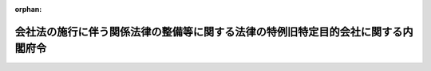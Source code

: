 .. _418M60000002046_20160301_428M60000002009:

:orphan:

==================================================================================
会社法の施行に伴う関係法律の整備等に関する法律の特例旧特定目的会社に関する内閣府令
==================================================================================

.. raw:: html
    
    
    <main id="contentsLaw" class="active">
    <div id="innerDocument" class="active">
    
    
    
    
    <div style="margin-bottom: 12px;">
    <div id="lawTitleNo" style="font-size: 1.067rem; font-weight: bold;" class="_shokanBoxParent">平成十八年内閣府令第四十六号<div class="_shokanBox"></div>
    <div class="_inyoBox" id="_inyo_"></div>
    </div>
    <div id="lawTitle" style="margin-left: 3rem; font-size: 1.5rem; font-weight: bold; line-height: 1.25em;" class="_shokanBoxParent">
    <span data-xpath="">会社法の施行に伴う関係法律の整備等に関する法律の特例旧特定目的会社に関する内閣府令</span><div class="_shokanBox" id="_shokan_"><div class="_shokanBtnIcons"></div></div>
    <div class="_inyoBox" id="_inyo_"></div>
    </div>
    </div><section id="EnactStatement" class="active EnactStatement"><div class="_div_EnactStatement _shokanBoxParent" style="text-indent: 1em;">
    <span data-xpath="">会社法の施行に伴う関係法律の整備等に関する法律（平成十七年法律第八十七号）第二百三十条第九項第六号、第十一項、第十二項、第十四項、第十五項及び第十九項並びに第二百三十三条第四十四項及び第四十九項並びに会社法の施行に伴う関係法律の整備等に関する法律第二百三十条第一項に規定する特例旧特定目的会社に関する政令（平成十八年政令第百七十五号）第一条の規定に基づき、並びに同法及び同令を実施するため、会社法の施行に伴う関係法律の整備等に関する法律の特例旧特定目的会社に関する内閣府令を次のように定める。</span><div class="_shokanBox" id="_shokan_"><div class="_shokanBtnIcons"></div></div>
    <div class="_inyoBox" id="_inyo_"></div>
    </div></section><section id="MainProvision" class="active MainProvision"><section id="" class="active Article"><div style="margin-left: 1em; font-weight: bold;" class="_div_ArticleCaption _shokanBoxParent">
    <span data-xpath="">（定義）</span><div class="_shokanBox" id="_shokan_"><div class="_shokanBtnIcons"></div></div>
    <div class="_inyoBox" id="_inyo_"></div>
    </div>
    <div style="margin-left: 1em; text-indent: -1em;" id="" class="_div_ArticleTitle _shokanBoxParent">
    <span style="font-weight: bold;">第一条</span>　<span data-xpath="">この府令において、「特定資産」、「優先出資」、「特定社員」、「特定出資」、「特定社債」、「特定短期社債」、「特定約束手形」、「資産対応証券」、「特定資本金の額」又は「優先出資社員」とは、それぞれ新資産流動化法（会社法の施行に伴う関係法律の整備等に関する法律（以下「法」という。）第二百二十九条に規定する新資産流動化法をいう。以下同じ。）第二条、第十六条、第二十六条に規定する特定資産、優先出資、特定社員、特定出資、特定社債、特定短期社債、特定約束手形、資産対応証券、特定資本金の額又は優先出資社員をいう。</span><div class="_shokanBox" id="_shokan_"><div class="_shokanBtnIcons"></div></div>
    <div class="_inyoBox" id="_inyo_"></div>
    </div></section><section id="" class="active Article"><div style="margin-left: 1em; font-weight: bold;" class="_div_ArticleCaption _shokanBoxParent">
    <span data-xpath="">（登録にあたり審査の対象となる使用人）</span><div class="_shokanBox" id="_shokan_"><div class="_shokanBtnIcons"></div></div>
    <div class="_inyoBox" id="_inyo_"></div>
    </div>
    <div style="margin-left: 1em; text-indent: -1em;" id="" class="_div_ArticleTitle _shokanBoxParent">
    <span style="font-weight: bold;">第二条</span>　<span data-xpath="">会社法の施行に伴う関係法律の整備等に関する法律第二百三十条第一項に規定する特例旧特定目的会社に関する政令（以下「令」という。）第一条に規定する内閣府令で定めるものは、部長、次長、課長その他いかなる名称を有する者であるかを問わず、当該登録を受けたものとみなされた特例旧特定目的会社（法第二百三十条第一項に規定する特例旧特定目的会社をいう。以下同じ。）の業務に関するある種類の事項（一般投資者の利益を損なうおそれのないものを除く。）の委任を受けたものとする。</span><div class="_shokanBox" id="_shokan_"><div class="_shokanBtnIcons"></div></div>
    <div class="_inyoBox" id="_inyo_"></div>
    </div></section><section id="" class="active Article"><div style="margin-left: 1em; font-weight: bold;" class="_div_ArticleCaption _shokanBoxParent">
    <span data-xpath="">（特例旧特定目的会社登録簿のその他の記載事項）</span><div class="_shokanBox" id="_shokan_"><div class="_shokanBtnIcons"></div></div>
    <div class="_inyoBox" id="_inyo_"></div>
    </div>
    <div style="margin-left: 1em; text-indent: -1em;" id="" class="_div_ArticleTitle _shokanBoxParent">
    <span style="font-weight: bold;">第三条</span>　<span data-xpath="">法第二百三十条第八項第六号に規定する内閣府令で定める事項は、次に掲げる事項とする。</span><div class="_shokanBox" id="_shokan_"><div class="_shokanBtnIcons"></div></div>
    <div class="_inyoBox" id="_inyo_"></div>
    </div>
    <div id="" style="margin-left: 2em; text-indent: -1em;" class="_div_ItemSentence _shokanBoxParent">
    <span style="font-weight: bold;">一</span>　<span data-xpath="">登録の年月日及び登録番号</span><div class="_shokanBox" id="_shokan_"><div class="_shokanBtnIcons"></div></div>
    <div class="_inyoBox" id="_inyo_"></div>
    </div>
    <div id="" style="margin-left: 2em; text-indent: -1em;" class="_div_ItemSentence _shokanBoxParent">
    <span style="font-weight: bold;">二</span>　<span data-xpath="">主要な特定社員（特定資本金の額の十分の一以上に当たる特定出資口数を自己又は他人の名義をもって所有している者をいう。以下同じ。）の商号、氏名又は名称及び住所</span><div class="_shokanBox" id="_shokan_"><div class="_shokanBtnIcons"></div></div>
    <div class="_inyoBox" id="_inyo_"></div>
    </div>
    <div id="" style="margin-left: 2em; text-indent: -1em;" class="_div_ItemSentence _shokanBoxParent">
    <span style="font-weight: bold;">三</span>　<span data-xpath="">役員（法第二百三十条第八項第三号に規定する役員をいう。以下同じ。）が他の法人の常務に従事し、又は事業を営んでいるときは、当該役員の氏名並びに当該他の法人の商号若しくは名称及び業務の種類又は当該事業の種類</span><div class="_shokanBox" id="_shokan_"><div class="_shokanBtnIcons"></div></div>
    <div class="_inyoBox" id="_inyo_"></div>
    </div></section><section id="" class="active Article"><div style="margin-left: 1em; font-weight: bold;" class="_div_ArticleCaption _shokanBoxParent">
    <span data-xpath="">（特例旧特定目的会社登録簿等の縦覧）</span><div class="_shokanBox" id="_shokan_"><div class="_shokanBtnIcons"></div></div>
    <div class="_inyoBox" id="_inyo_"></div>
    </div>
    <div style="margin-left: 1em; text-indent: -1em;" id="" class="_div_ArticleTitle _shokanBoxParent">
    <span style="font-weight: bold;">第四条</span>　<span data-xpath="">法第二百三十条第七項の規定により同条第二項の登録を受けたものとみなされた特例旧特定目的会社が現に受けている登録をした財務局長又は福岡財務支局長は、その登録をしたとみなされた特例旧特定目的会社に係る特例旧特定目的会社登録簿（同条第九項の規定により特例旧特定目的会社登録簿とみなされたものをいう。以下同じ。）及び特例旧特定目的会社登録簿に登録された当該特例旧特定目的会社の資産流動化実施計画（同条第十項に規定するものをいう。以下同じ。）を、当該特例旧特定目的会社の主たる事業所の所在地を管轄する財務局（当該所在地が福岡財務支局の管轄区域内にある場合にあっては、福岡財務支局）に備え置き、公衆の縦覧に供するものとする。</span><div class="_shokanBox" id="_shokan_"><div class="_shokanBtnIcons"></div></div>
    <div class="_inyoBox" id="_inyo_"></div>
    </div>
    <div style="margin-left: 1em; text-indent: -1em;" class="_div_ParagraphSentence _shokanBoxParent">
    <span style="font-weight: bold;">２</span>　<span data-xpath="">特例旧特定目的会社は、法第二百三十条第二十二項の規定により変更後の資産流動化実施計画を提出する場合においては、当該変更された資産流動化実施計画に、その写し一部を添付して、管轄財務局長（特例旧特定目的会社の主たる事業所の所在地を管轄する財務局長（当該所在地が福岡財務支局の管轄区域内にある場合にあっては、福岡財務支局長）をいう。以下同じ。）に提出しなければならない。</span><div class="_shokanBox" id="_shokan_"><div class="_shokanBtnIcons"></div></div>
    <div class="_inyoBox" id="_inyo_"></div>
    </div>
    <div style="margin-left: 1em; text-indent: -1em;" class="_div_ParagraphSentence _shokanBoxParent">
    <span style="font-weight: bold;">３</span>　<span data-xpath="">前項の規定にかかわらず、特例旧特定目的会社が法第二百三十条第二十三項の規定により、変更された資産流動化実施計画を添付する場合にあっては、その写しの添付は不要とする。</span><div class="_shokanBox" id="_shokan_"><div class="_shokanBtnIcons"></div></div>
    <div class="_inyoBox" id="_inyo_"></div>
    </div></section><section id="" class="active Article"><div style="margin-left: 1em; font-weight: bold;" class="_div_ArticleCaption _shokanBoxParent">
    <span data-xpath="">（資産流動化計画の計画期間及び当該計画期間に関する事項）</span><div class="_shokanBox" id="_shokan_"><div class="_shokanBtnIcons"></div></div>
    <div class="_inyoBox" id="_inyo_"></div>
    </div>
    <div style="margin-left: 1em; text-indent: -1em;" id="" class="_div_ArticleTitle _shokanBoxParent">
    <span style="font-weight: bold;">第五条</span>　<span data-xpath="">法第二百三十条第十一項第一号に規定する資産流動化計画の計画期間及び当該計画期間に関する事項として内閣府令で定める事項は、次に掲げる事項とする。</span><div class="_shokanBox" id="_shokan_"><div class="_shokanBtnIcons"></div></div>
    <div class="_inyoBox" id="_inyo_"></div>
    </div>
    <div id="" style="margin-left: 2em; text-indent: -1em;" class="_div_ItemSentence _shokanBoxParent">
    <span style="font-weight: bold;">一</span>　<span data-xpath="">法第二百三十条第十一項第一号に掲げる資産流動化計画の計画期間（特定資産の流動化に係る業務の開始期日から終了期日（法第二百三十四条第一項の資産流動化計画に従って、優先出資の消却又は残余財産の分配並びに特定社債及び特定約束手形に係る債務の履行を完了する日をいう。）までの期間であって、特例旧特定目的会社が定める期間をいう。以下「計画期間」という。）</span><div class="_shokanBox" id="_shokan_"><div class="_shokanBtnIcons"></div></div>
    <div class="_inyoBox" id="_inyo_"></div>
    </div>
    <div id="" style="margin-left: 2em; text-indent: -1em;" class="_div_ItemSentence _shokanBoxParent">
    <span style="font-weight: bold;">二</span>　<span data-xpath="">特定資産の流動化に係る業務の開始期日として定める年月日（法第二百三十条第七項に規定する旧資産流動化法（法第二百二十九条に規定する旧資産流動化法をいう。）第三条の登録の年月日が当該開始期日より遅くなる際に当該登録の年月日を計画期間の開始期日とする場合にあってはその旨を含む。）</span><div class="_shokanBox" id="_shokan_"><div class="_shokanBtnIcons"></div></div>
    <div class="_inyoBox" id="_inyo_"></div>
    </div>
    <div id="" style="margin-left: 2em; text-indent: -1em;" class="_div_ItemSentence _shokanBoxParent">
    <span style="font-weight: bold;">三</span>　<span data-xpath="">計画期間の延長又は短縮を予定する場合はその旨</span><div class="_shokanBox" id="_shokan_"><div class="_shokanBtnIcons"></div></div>
    <div class="_inyoBox" id="_inyo_"></div>
    </div>
    <div id="" style="margin-left: 2em; text-indent: -1em;" class="_div_ItemSentence _shokanBoxParent">
    <span style="font-weight: bold;">四</span>　<span data-xpath="">計画期間の延長又は短縮の決定に関する次に掲げる事項（資産流動化計画に前号に掲げる事項が記載され、又は記録される場合に限る。）</span><div class="_shokanBox" id="_shokan_"><div class="_shokanBtnIcons"></div></div>
    <div class="_inyoBox" id="_inyo_"></div>
    </div>
    <div style="margin-left: 3em; text-indent: -1em;" class="_div_Subitem1Sentence _shokanBoxParent">
    <span style="font-weight: bold;">イ</span>　<span data-xpath="">資産対応証券の保有者及び法第二百三十二条第二十二項に規定する特定社債管理者（特定社債に物上担保が付される場合は担保付社債信託法（明治三十八年法律第五十二号）第一条に規定する信託会社）（以下「資産対応証券保有者等」という。）であって、当該決定について利害関係を有するものが、当該決定を自らの判断に基づき行うことを確保するための手続（当該利害関係を有する資産対応証券保有者等が、当該決定を自らの判断に基づき行ったとみなすための要件を含む。）</span><div class="_shokanBox" id="_shokan_"><div class="_shokanBtnIcons"></div></div>
    <div class="_inyoBox"></div>
    </div>
    <div style="margin-left: 3em; text-indent: -1em;" class="_div_Subitem1Sentence _shokanBoxParent">
    <span style="font-weight: bold;">ロ</span>　<span data-xpath="">当該決定について利害関係を有する資産対応証券保有者等が、事前に十分な時間的余裕をもって当該決定が行われること及び当該決定の内容を知ることを確保するための方法</span><div class="_shokanBox" id="_shokan_"><div class="_shokanBtnIcons"></div></div>
    <div class="_inyoBox"></div>
    </div>
    <div style="margin-left: 3em; text-indent: -1em;" class="_div_Subitem1Sentence _shokanBoxParent">
    <span style="font-weight: bold;">ハ</span>　<span data-xpath="">当該決定に反対する優先出資社員にその保有する優先出資の買取請求権を認める場合はその旨</span><div class="_shokanBox" id="_shokan_"><div class="_shokanBtnIcons"></div></div>
    <div class="_inyoBox"></div>
    </div></section><section id="" class="active Article"><div style="margin-left: 1em; font-weight: bold;" class="_div_ArticleCaption _shokanBoxParent">
    <span data-xpath="">（優先出資に係る発行及び消却に関する事項）</span><div class="_shokanBox" id="_shokan_"><div class="_shokanBtnIcons"></div></div>
    <div class="_inyoBox" id="_inyo_"></div>
    </div>
    <div style="margin-left: 1em; text-indent: -1em;" id="" class="_div_ArticleTitle _shokanBoxParent">
    <span style="font-weight: bold;">第六条</span>　<span data-xpath="">法第二百三十条第十一項第二号イに規定する優先出資の総額、優先出資の内容その他の発行に関する事項及び消却に関する事項として内閣府令で定める事項は、次に掲げる事項とする。</span><div class="_shokanBox" id="_shokan_"><div class="_shokanBtnIcons"></div></div>
    <div class="_inyoBox" id="_inyo_"></div>
    </div>
    <div id="" style="margin-left: 2em; text-indent: -1em;" class="_div_ItemSentence _shokanBoxParent">
    <span style="font-weight: bold;">一</span>　<span data-xpath="">総額（発行総口数に額面金額を掛け合わせた額の上限をいう。以下この号において同じ。）及び種類ごとの総額</span><div class="_shokanBox" id="_shokan_"><div class="_shokanBtnIcons"></div></div>
    <div class="_inyoBox" id="_inyo_"></div>
    </div>
    <div id="" style="margin-left: 2em; text-indent: -1em;" class="_div_ItemSentence _shokanBoxParent">
    <span style="font-weight: bold;">二</span>　<span data-xpath="">優先出資の内容（利益の配当又は残余財産の分配の方法を含む。）</span><div class="_shokanBox" id="_shokan_"><div class="_shokanBtnIcons"></div></div>
    <div class="_inyoBox" id="_inyo_"></div>
    </div>
    <div id="" style="margin-left: 2em; text-indent: -1em;" class="_div_ItemSentence _shokanBoxParent">
    <span style="font-weight: bold;">三</span>　<span data-xpath="">新資産流動化法第四十七条に規定する優先出資の消却を行う旨その他の消却に関する事項</span><div class="_shokanBox" id="_shokan_"><div class="_shokanBtnIcons"></div></div>
    <div class="_inyoBox" id="_inyo_"></div>
    </div>
    <div id="" style="margin-left: 2em; text-indent: -1em;" class="_div_ItemSentence _shokanBoxParent">
    <span style="font-weight: bold;">四</span>　<span data-xpath="">発行時期</span><div class="_shokanBox" id="_shokan_"><div class="_shokanBtnIcons"></div></div>
    <div class="_inyoBox" id="_inyo_"></div>
    </div>
    <div id="" style="margin-left: 2em; text-indent: -1em;" class="_div_ItemSentence _shokanBoxParent">
    <span style="font-weight: bold;">五</span>　<span data-xpath="">各発行ごとの発行口数</span><div class="_shokanBox" id="_shokan_"><div class="_shokanBtnIcons"></div></div>
    <div class="_inyoBox" id="_inyo_"></div>
    </div>
    <div id="" style="margin-left: 2em; text-indent: -1em;" class="_div_ItemSentence _shokanBoxParent">
    <span style="font-weight: bold;">六</span>　<span data-xpath="">各発行により調達される資金の使途</span><div class="_shokanBox" id="_shokan_"><div class="_shokanBtnIcons"></div></div>
    <div class="_inyoBox" id="_inyo_"></div>
    </div>
    <div id="" style="margin-left: 2em; text-indent: -1em;" class="_div_ItemSentence _shokanBoxParent">
    <span style="font-weight: bold;">七</span>　<span data-xpath="">第二号、第三号及び第五号に掲げる事項を変更する予定がある場合には、その旨、その変更を行うための要件又は手続及び変更した内容を利害関係を有する資産対応証券保有者等へ周知する方法</span><div class="_shokanBox" id="_shokan_"><div class="_shokanBtnIcons"></div></div>
    <div class="_inyoBox" id="_inyo_"></div>
    </div>
    <div id="" style="margin-left: 2em; text-indent: -1em;" class="_div_ItemSentence _shokanBoxParent">
    <span style="font-weight: bold;">八</span>　<span data-xpath="">第四号及び第六号に掲げる事項の内容が確定されていない場合にあっては、その内容を確定するための要件又は手続及び確定した内容を利害関係を有する資産対応証券保有者等へ周知する方法</span><div class="_shokanBox" id="_shokan_"><div class="_shokanBtnIcons"></div></div>
    <div class="_inyoBox" id="_inyo_"></div>
    </div></section><section id="" class="active Article"><div style="margin-left: 1em; font-weight: bold;" class="_div_ArticleCaption _shokanBoxParent">
    <span data-xpath="">（特定社債に係る発行及び償還に関する事項）</span><div class="_shokanBox" id="_shokan_"><div class="_shokanBtnIcons"></div></div>
    <div class="_inyoBox" id="_inyo_"></div>
    </div>
    <div style="margin-left: 1em; text-indent: -1em;" id="" class="_div_ArticleTitle _shokanBoxParent">
    <span style="font-weight: bold;">第七条</span>　<span data-xpath="">法第二百三十条第十一項第二号ロに規定する特定社債（特定短期社債を除く。以下この条において同じ。）の総額、特定社債の内容その他の発行及び償還に関する事項として内閣府令で定める事項は、次に掲げる事項とする。</span><div class="_shokanBox" id="_shokan_"><div class="_shokanBtnIcons"></div></div>
    <div class="_inyoBox" id="_inyo_"></div>
    </div>
    <div id="" style="margin-left: 2em; text-indent: -1em;" class="_div_ItemSentence _shokanBoxParent">
    <span style="font-weight: bold;">一</span>　<span data-xpath="">総額（発行予定残高の上限をいう。）</span><div class="_shokanBox" id="_shokan_"><div class="_shokanBtnIcons"></div></div>
    <div class="_inyoBox" id="_inyo_"></div>
    </div>
    <div id="" style="margin-left: 2em; text-indent: -1em;" class="_div_ItemSentence _shokanBoxParent">
    <span style="font-weight: bold;">二</span>　<span data-xpath="">特定社債の内容（利息の支払に関することを含む。）</span><div class="_shokanBox" id="_shokan_"><div class="_shokanBtnIcons"></div></div>
    <div class="_inyoBox" id="_inyo_"></div>
    </div>
    <div id="" style="margin-left: 2em; text-indent: -1em;" class="_div_ItemSentence _shokanBoxParent">
    <span style="font-weight: bold;">三</span>　<span data-xpath="">発行時期</span><div class="_shokanBox" id="_shokan_"><div class="_shokanBtnIcons"></div></div>
    <div class="_inyoBox" id="_inyo_"></div>
    </div>
    <div id="" style="margin-left: 2em; text-indent: -1em;" class="_div_ItemSentence _shokanBoxParent">
    <span style="font-weight: bold;">四</span>　<span data-xpath="">各発行ごとの発行価額</span><div class="_shokanBox" id="_shokan_"><div class="_shokanBtnIcons"></div></div>
    <div class="_inyoBox" id="_inyo_"></div>
    </div>
    <div id="" style="margin-left: 2em; text-indent: -1em;" class="_div_ItemSentence _shokanBoxParent">
    <span style="font-weight: bold;">五</span>　<span data-xpath="">各発行により調達される資金の使途</span><div class="_shokanBox" id="_shokan_"><div class="_shokanBtnIcons"></div></div>
    <div class="_inyoBox" id="_inyo_"></div>
    </div>
    <div id="" style="margin-left: 2em; text-indent: -1em;" class="_div_ItemSentence _shokanBoxParent">
    <span style="font-weight: bold;">六</span>　<span data-xpath="">特定社債に係る信用補完又は流動性補完（特定資産の管理及び処分の状況又は一時的な資金不足によって債務を履行することが困難になった場合に当該債務の履行を担保するための措置をいう。以下同じ。）の概要</span><div class="_shokanBox" id="_shokan_"><div class="_shokanBtnIcons"></div></div>
    <div class="_inyoBox" id="_inyo_"></div>
    </div>
    <div id="" style="margin-left: 2em; text-indent: -1em;" class="_div_ItemSentence _shokanBoxParent">
    <span style="font-weight: bold;">七</span>　<span data-xpath="">元本の償還及び利息の支払の方法及び期限</span><div class="_shokanBox" id="_shokan_"><div class="_shokanBtnIcons"></div></div>
    <div class="_inyoBox" id="_inyo_"></div>
    </div>
    <div id="" style="margin-left: 2em; text-indent: -1em;" class="_div_ItemSentence _shokanBoxParent">
    <span style="font-weight: bold;">八</span>　<span data-xpath="">期限前償還を予定する場合はその内容（期限前償還の対象となる特定社債の範囲、期限前償還の要件又は利息の計算方法を含む。）</span><div class="_shokanBox" id="_shokan_"><div class="_shokanBtnIcons"></div></div>
    <div class="_inyoBox" id="_inyo_"></div>
    </div>
    <div id="" style="margin-left: 2em; text-indent: -1em;" class="_div_ItemSentence _shokanBoxParent">
    <span style="font-weight: bold;">九</span>　<span data-xpath="">新資産流動化法第百二十六条に規定する特定社債管理者又は担保付社債信託法第一条に規定する信託会社（特定社債に物上担保が付される場合に限る。）の商号又は名称</span><div class="_shokanBox" id="_shokan_"><div class="_shokanBtnIcons"></div></div>
    <div class="_inyoBox" id="_inyo_"></div>
    </div>
    <div id="" style="margin-left: 2em; text-indent: -1em;" class="_div_ItemSentence _shokanBoxParent">
    <span style="font-weight: bold;">十</span>　<span data-xpath="">第二号から前号までに掲げる事項の内容が確定されていない場合にあっては、その内容を確定するための要件又は手続及び確定した内容を利害関係を有する資産対応証券保有者等へ周知する方法</span><div class="_shokanBox" id="_shokan_"><div class="_shokanBtnIcons"></div></div>
    <div class="_inyoBox" id="_inyo_"></div>
    </div></section><section id="" class="active Article"><div style="margin-left: 1em; font-weight: bold;" class="_div_ArticleCaption _shokanBoxParent">
    <span data-xpath="">（特定短期社債に係る発行及び償還に関する事項）</span><div class="_shokanBox" id="_shokan_"><div class="_shokanBtnIcons"></div></div>
    <div class="_inyoBox" id="_inyo_"></div>
    </div>
    <div style="margin-left: 1em; text-indent: -1em;" id="" class="_div_ArticleTitle _shokanBoxParent">
    <span style="font-weight: bold;">第八条</span>　<span data-xpath="">法第二百三十条第十一項第二号ハに規定する特定短期社債の限度額その他の発行及び償還に関する事項として内閣府令で定める事項は、次に掲げる事項とする。</span><div class="_shokanBox" id="_shokan_"><div class="_shokanBtnIcons"></div></div>
    <div class="_inyoBox" id="_inyo_"></div>
    </div>
    <div id="" style="margin-left: 2em; text-indent: -1em;" class="_div_ItemSentence _shokanBoxParent">
    <span style="font-weight: bold;">一</span>　<span data-xpath="">限度額（発行予定残高の上限をいう。）</span><div class="_shokanBox" id="_shokan_"><div class="_shokanBtnIcons"></div></div>
    <div class="_inyoBox" id="_inyo_"></div>
    </div>
    <div id="" style="margin-left: 2em; text-indent: -1em;" class="_div_ItemSentence _shokanBoxParent">
    <span style="font-weight: bold;">二</span>　<span data-xpath="">特定短期社債の内容</span><div class="_shokanBox" id="_shokan_"><div class="_shokanBtnIcons"></div></div>
    <div class="_inyoBox" id="_inyo_"></div>
    </div>
    <div id="" style="margin-left: 2em; text-indent: -1em;" class="_div_ItemSentence _shokanBoxParent">
    <span style="font-weight: bold;">三</span>　<span data-xpath="">発行時期</span><div class="_shokanBox" id="_shokan_"><div class="_shokanBtnIcons"></div></div>
    <div class="_inyoBox" id="_inyo_"></div>
    </div>
    <div id="" style="margin-left: 2em; text-indent: -1em;" class="_div_ItemSentence _shokanBoxParent">
    <span style="font-weight: bold;">四</span>　<span data-xpath="">各発行ごとの発行価額</span><div class="_shokanBox" id="_shokan_"><div class="_shokanBtnIcons"></div></div>
    <div class="_inyoBox" id="_inyo_"></div>
    </div>
    <div id="" style="margin-left: 2em; text-indent: -1em;" class="_div_ItemSentence _shokanBoxParent">
    <span style="font-weight: bold;">五</span>　<span data-xpath="">各発行により調達される資金の使途</span><div class="_shokanBox" id="_shokan_"><div class="_shokanBtnIcons"></div></div>
    <div class="_inyoBox" id="_inyo_"></div>
    </div>
    <div id="" style="margin-left: 2em; text-indent: -1em;" class="_div_ItemSentence _shokanBoxParent">
    <span style="font-weight: bold;">六</span>　<span data-xpath="">特定短期社債に係る信用補完又は流動性補完の概要</span><div class="_shokanBox" id="_shokan_"><div class="_shokanBtnIcons"></div></div>
    <div class="_inyoBox" id="_inyo_"></div>
    </div>
    <div id="" style="margin-left: 2em; text-indent: -1em;" class="_div_ItemSentence _shokanBoxParent">
    <span style="font-weight: bold;">七</span>　<span data-xpath="">元本の償還及び利息の支払の方法及び期限</span><div class="_shokanBox" id="_shokan_"><div class="_shokanBtnIcons"></div></div>
    <div class="_inyoBox" id="_inyo_"></div>
    </div>
    <div id="" style="margin-left: 2em; text-indent: -1em;" class="_div_ItemSentence _shokanBoxParent">
    <span style="font-weight: bold;">八</span>　<span data-xpath="">期限前償還を予定する場合はその内容（期限前償還の対象となる特定短期社債の範囲、期限前償還の要件又は利息の計算方法を含む。）</span><div class="_shokanBox" id="_shokan_"><div class="_shokanBtnIcons"></div></div>
    <div class="_inyoBox" id="_inyo_"></div>
    </div>
    <div id="" style="margin-left: 2em; text-indent: -1em;" class="_div_ItemSentence _shokanBoxParent">
    <span style="font-weight: bold;">九</span>　<span data-xpath="">第二号から前号までに掲げる事項の内容が確定されていない場合にあっては、その内容を確定するための要件又は手続及び確定した内容を利害関係を有する資産対応証券保有者等へ周知する方法</span><div class="_shokanBox" id="_shokan_"><div class="_shokanBtnIcons"></div></div>
    <div class="_inyoBox" id="_inyo_"></div>
    </div></section><section id="" class="active Article"><div style="margin-left: 1em; font-weight: bold;" class="_div_ArticleCaption _shokanBoxParent">
    <span data-xpath="">（特定約束手形に係る発行及び償還に関する事項）</span><div class="_shokanBox" id="_shokan_"><div class="_shokanBtnIcons"></div></div>
    <div class="_inyoBox" id="_inyo_"></div>
    </div>
    <div style="margin-left: 1em; text-indent: -1em;" id="" class="_div_ArticleTitle _shokanBoxParent">
    <span style="font-weight: bold;">第九条</span>　<span data-xpath="">法第二百三十条第十一項第二号ニに規定する特定約束手形の限度額その他の発行及び償還に関する事項として内閣府令で定める事項は、次に掲げる事項とする。</span><div class="_shokanBox" id="_shokan_"><div class="_shokanBtnIcons"></div></div>
    <div class="_inyoBox" id="_inyo_"></div>
    </div>
    <div id="" style="margin-left: 2em; text-indent: -1em;" class="_div_ItemSentence _shokanBoxParent">
    <span style="font-weight: bold;">一</span>　<span data-xpath="">限度額（発行予定残高の上限をいう。）</span><div class="_shokanBox" id="_shokan_"><div class="_shokanBtnIcons"></div></div>
    <div class="_inyoBox" id="_inyo_"></div>
    </div>
    <div id="" style="margin-left: 2em; text-indent: -1em;" class="_div_ItemSentence _shokanBoxParent">
    <span style="font-weight: bold;">二</span>　<span data-xpath="">特定約束手形の内容</span><div class="_shokanBox" id="_shokan_"><div class="_shokanBtnIcons"></div></div>
    <div class="_inyoBox" id="_inyo_"></div>
    </div>
    <div id="" style="margin-left: 2em; text-indent: -1em;" class="_div_ItemSentence _shokanBoxParent">
    <span style="font-weight: bold;">三</span>　<span data-xpath="">発行時期</span><div class="_shokanBox" id="_shokan_"><div class="_shokanBtnIcons"></div></div>
    <div class="_inyoBox" id="_inyo_"></div>
    </div>
    <div id="" style="margin-left: 2em; text-indent: -1em;" class="_div_ItemSentence _shokanBoxParent">
    <span style="font-weight: bold;">四</span>　<span data-xpath="">各発行ごとの発行価額</span><div class="_shokanBox" id="_shokan_"><div class="_shokanBtnIcons"></div></div>
    <div class="_inyoBox" id="_inyo_"></div>
    </div>
    <div id="" style="margin-left: 2em; text-indent: -1em;" class="_div_ItemSentence _shokanBoxParent">
    <span style="font-weight: bold;">五</span>　<span data-xpath="">各発行により調達される資金の使途</span><div class="_shokanBox" id="_shokan_"><div class="_shokanBtnIcons"></div></div>
    <div class="_inyoBox" id="_inyo_"></div>
    </div>
    <div id="" style="margin-left: 2em; text-indent: -1em;" class="_div_ItemSentence _shokanBoxParent">
    <span style="font-weight: bold;">六</span>　<span data-xpath="">特定約束手形に係る信用補完又は流動性補完の概要</span><div class="_shokanBox" id="_shokan_"><div class="_shokanBtnIcons"></div></div>
    <div class="_inyoBox" id="_inyo_"></div>
    </div>
    <div id="" style="margin-left: 2em; text-indent: -1em;" class="_div_ItemSentence _shokanBoxParent">
    <span style="font-weight: bold;">七</span>　<span data-xpath="">償還の方法及び期限</span><div class="_shokanBox" id="_shokan_"><div class="_shokanBtnIcons"></div></div>
    <div class="_inyoBox" id="_inyo_"></div>
    </div>
    <div id="" style="margin-left: 2em; text-indent: -1em;" class="_div_ItemSentence _shokanBoxParent">
    <span style="font-weight: bold;">八</span>　<span data-xpath="">期限前償還を予定する場合はその内容（期限前償還の対象となる特定約束手形の範囲、期限前償還の要件又は利息の計算方法を含む。）</span><div class="_shokanBox" id="_shokan_"><div class="_shokanBtnIcons"></div></div>
    <div class="_inyoBox" id="_inyo_"></div>
    </div>
    <div id="" style="margin-left: 2em; text-indent: -1em;" class="_div_ItemSentence _shokanBoxParent">
    <span style="font-weight: bold;">九</span>　<span data-xpath="">第二号から前号までに掲げる事項の内容が確定されていない場合にあっては、その内容を確定するための要件又は手続及び確定した内容を利害関係を有する資産対応証券保有者等へ周知する方法</span><div class="_shokanBox" id="_shokan_"><div class="_shokanBtnIcons"></div></div>
    <div class="_inyoBox" id="_inyo_"></div>
    </div></section><section id="" class="active Article"><div style="margin-left: 1em; font-weight: bold;" class="_div_ArticleCaption _shokanBoxParent">
    <span data-xpath="">（特定資産の取得に関する事項）</span><div class="_shokanBox" id="_shokan_"><div class="_shokanBtnIcons"></div></div>
    <div class="_inyoBox" id="_inyo_"></div>
    </div>
    <div style="margin-left: 1em; text-indent: -1em;" id="" class="_div_ArticleTitle _shokanBoxParent">
    <span style="font-weight: bold;">第十条</span>　<span data-xpath="">法第二百三十条第十一項第三号に規定する特定資産の取得に関する事項として内閣府令で定める事項は、次に掲げる事項とする。</span><div class="_shokanBox" id="_shokan_"><div class="_shokanBtnIcons"></div></div>
    <div class="_inyoBox" id="_inyo_"></div>
    </div>
    <div id="" style="margin-left: 2em; text-indent: -1em;" class="_div_ItemSentence _shokanBoxParent">
    <span style="font-weight: bold;">一</span>　<span data-xpath="">次に掲げる特定資産（従たる特定資産（新資産流動化法第四条第三項第三号に規定する従たる特定資産をいう。次条第一号及び第十二条第八号において同じ。）を除く。以下この条において同じ。）の区分に応じ、特定資産の内容として次に定める事項</span><div class="_shokanBox" id="_shokan_"><div class="_shokanBtnIcons"></div></div>
    <div class="_inyoBox" id="_inyo_"></div>
    </div>
    <div style="margin-left: 3em; text-indent: -1em;" class="_div_Subitem1Sentence _shokanBoxParent">
    <span style="font-weight: bold;">イ</span>　<span data-xpath="">不動産</span>　<span data-xpath="">当該不動産の所在、地番（確定していない場合にあっては、所在する市町村（東京都の特別区を含む。））その他当該不動産を特定するために必要な事項、その主たる用途及び面積、担保の設定状況並びに譲渡人に関すること（特定資産の候補となる不動産が複数ある場合にあっては、各不動産についてのこれらの事項）。</span><div class="_shokanBox" id="_shokan_"><div class="_shokanBtnIcons"></div></div>
    <div class="_inyoBox"></div>
    </div>
    <div style="margin-left: 3em; text-indent: -1em;" class="_div_Subitem1Sentence _shokanBoxParent">
    <span style="font-weight: bold;">ロ</span>　<span data-xpath="">指名金銭債権</span>　<span data-xpath="">当該指名金銭債権の種類、構成、担保又は保証の設定状況、譲渡人その他の当該指名金銭債権の属性に関すること。</span><div class="_shokanBox" id="_shokan_"><div class="_shokanBtnIcons"></div></div>
    <div class="_inyoBox"></div>
    </div>
    <div style="margin-left: 3em; text-indent: -1em;" class="_div_Subitem1Sentence _shokanBoxParent">
    <span style="font-weight: bold;">ハ</span>　<span data-xpath="">不動産又は指名金銭債権を信託する信託の受益権</span>　<span data-xpath="">当該信託に係る信託財産に関するイ又はロに掲げる事項並びに当該信託の受益権の内容及び譲渡人に関すること。</span><div class="_shokanBox" id="_shokan_"><div class="_shokanBtnIcons"></div></div>
    <div class="_inyoBox"></div>
    </div>
    <div id="" style="margin-left: 2em; text-indent: -1em;" class="_div_ItemSentence _shokanBoxParent">
    <span style="font-weight: bold;">二</span>　<span data-xpath="">特定資産（特定資産が法第二百三十条第三項第三号に掲げる信託の受益権である場合は、当該信託に係る信託財産である不動産又は指名金銭債権を含む。以下この条において同じ。）の権利の移転に関すること（特定資産の譲渡に係る第三者対抗要件の具備又は買戻特約の設定状況を含む。）。</span><div class="_shokanBox" id="_shokan_"><div class="_shokanBtnIcons"></div></div>
    <div class="_inyoBox" id="_inyo_"></div>
    </div>
    <div id="" style="margin-left: 2em; text-indent: -1em;" class="_div_ItemSentence _shokanBoxParent">
    <span style="font-weight: bold;">三</span>　<span data-xpath="">特定資産の取得予定時期</span><div class="_shokanBox" id="_shokan_"><div class="_shokanBtnIcons"></div></div>
    <div class="_inyoBox" id="_inyo_"></div>
    </div>
    <div id="" style="margin-left: 2em; text-indent: -1em;" class="_div_ItemSentence _shokanBoxParent">
    <span style="font-weight: bold;">四</span>　<span data-xpath="">特定資産の取得予定価格（取得される特定資産が確定している場合には、新資産流動化法第四十条第一項第七号に規定する特定資産の価格を知るために必要な事項の概要及び次に掲げる事項を含む。）</span><div class="_shokanBox" id="_shokan_"><div class="_shokanBtnIcons"></div></div>
    <div class="_inyoBox" id="_inyo_"></div>
    </div>
    <div style="margin-left: 3em; text-indent: -1em;" class="_div_Subitem1Sentence _shokanBoxParent">
    <span style="font-weight: bold;">イ</span>　<span data-xpath="">特定資産が新資産流動化法第四十条第一項第八号イ又は第百二十二条第一項第十八号イに掲げる資産であるときは、新資産流動化法第四十条第一項第八号イ又は第百二十二条第一項第十八号イに規定する当該資産に係る不動産の鑑定評価の結果</span><div class="_shokanBox" id="_shokan_"><div class="_shokanBtnIcons"></div></div>
    <div class="_inyoBox"></div>
    </div>
    <div style="margin-left: 3em; text-indent: -1em;" class="_div_Subitem1Sentence _shokanBoxParent">
    <span style="font-weight: bold;">ロ</span>　<span data-xpath="">特定資産が新資産流動化法第四十条第一項第八号ロ又は第百二十二条第一項第十八号ロに掲げる資産であるときは、新資産流動化法第四十条第一項第八号ロ又は第百二十二条第一項第十八号ロに規定する当該資産の価格につき調査した結果</span><div class="_shokanBox" id="_shokan_"><div class="_shokanBtnIcons"></div></div>
    <div class="_inyoBox"></div>
    </div>
    <div id="" style="margin-left: 2em; text-indent: -1em;" class="_div_ItemSentence _shokanBoxParent">
    <span style="font-weight: bold;">五</span>　<span data-xpath="">前各号に掲げる事項の内容が確定されていない場合にあっては、その内容を確定するための要件又は手続及び確定した内容を利害関係を有する資産対応証券保有者等へ周知する方法</span><div class="_shokanBox" id="_shokan_"><div class="_shokanBtnIcons"></div></div>
    <div class="_inyoBox" id="_inyo_"></div>
    </div>
    <div id="" style="margin-left: 2em; text-indent: -1em;" class="_div_ItemSentence _shokanBoxParent">
    <span style="font-weight: bold;">六</span>　<span data-xpath="">第三号に関し、特定資産の取得が当該取得予定時期から遅れて行われることが確定した場合にその旨を速やかに利害関係を有する資産対応証券保有者等へ周知する方法並びに取得を中止する場合にあっては、その要件又は決定の手続及び当該決定を利害関係を有する資産対応証券保有者等へ周知する方法</span><div class="_shokanBox" id="_shokan_"><div class="_shokanBtnIcons"></div></div>
    <div class="_inyoBox" id="_inyo_"></div>
    </div></section><section id="" class="active Article"><div style="margin-left: 1em; font-weight: bold;" class="_div_ArticleCaption _shokanBoxParent">
    <span data-xpath="">（特定資産の管理及び処分に関する事項）</span><div class="_shokanBox" id="_shokan_"><div class="_shokanBtnIcons"></div></div>
    <div class="_inyoBox" id="_inyo_"></div>
    </div>
    <div style="margin-left: 1em; text-indent: -1em;" id="" class="_div_ArticleTitle _shokanBoxParent">
    <span style="font-weight: bold;">第十一条</span>　<span data-xpath="">法第二百三十条第十一項第四号に規定する特定資産の管理及び処分に係る業務の受託者その他の特定資産の管理及び処分に関する事項として内閣府令で定める事項は、次に掲げる事項とする。</span><div class="_shokanBox" id="_shokan_"><div class="_shokanBtnIcons"></div></div>
    <div class="_inyoBox" id="_inyo_"></div>
    </div>
    <div id="" style="margin-left: 2em; text-indent: -1em;" class="_div_ItemSentence _shokanBoxParent">
    <span style="font-weight: bold;">一</span>　<span data-xpath="">特定資産（従たる特定資産を除く。次号において同じ。）の管理及び処分に係る業務の受託者又は受託予定者の商号又は名称、営業所又は事務所の所在地その他のこれらの者に関すること（これらの者が確定していない場合にあっては、受託者として求められる要件）。</span><div class="_shokanBox" id="_shokan_"><div class="_shokanBtnIcons"></div></div>
    <div class="_inyoBox" id="_inyo_"></div>
    </div>
    <div id="" style="margin-left: 2em; text-indent: -1em;" class="_div_ItemSentence _shokanBoxParent">
    <span style="font-weight: bold;">二</span>　<span data-xpath="">受託者に委託する予定の業務の種類、内容及び資産対応証券保有者等の利害に関係する事項（取得される特定資産が指名金銭債権の場合はその回収の方法、特定資産として取得される不動産を開発する場合はその開発の予定期間及びその開発内容を含む。）</span><div class="_shokanBox" id="_shokan_"><div class="_shokanBtnIcons"></div></div>
    <div class="_inyoBox" id="_inyo_"></div>
    </div>
    <div id="" style="margin-left: 2em; text-indent: -1em;" class="_div_ItemSentence _shokanBoxParent">
    <span style="font-weight: bold;">三</span>　<span data-xpath="">前二号に掲げる事項の内容が確定されていない場合にあっては、その内容を確定するための要件又は手続及び確定した内容を利害関係を有する資産対応証券保有者等へ周知する方法</span><div class="_shokanBox" id="_shokan_"><div class="_shokanBtnIcons"></div></div>
    <div class="_inyoBox" id="_inyo_"></div>
    </div></section><section id="" class="active Article"><div style="margin-left: 1em; font-weight: bold;" class="_div_ArticleCaption _shokanBoxParent">
    <span data-xpath="">（その他特定資産の流動化に係る業務に関する事項）</span><div class="_shokanBox" id="_shokan_"><div class="_shokanBtnIcons"></div></div>
    <div class="_inyoBox" id="_inyo_"></div>
    </div>
    <div style="margin-left: 1em; text-indent: -1em;" id="" class="_div_ArticleTitle _shokanBoxParent">
    <span style="font-weight: bold;">第十二条</span>　<span data-xpath="">法第二百三十条第十一項第五号に規定するその他内閣府令で定める事項は、次に掲げるものとする。</span><div class="_shokanBox" id="_shokan_"><div class="_shokanBtnIcons"></div></div>
    <div class="_inyoBox" id="_inyo_"></div>
    </div>
    <div id="" style="margin-left: 2em; text-indent: -1em;" class="_div_ItemSentence _shokanBoxParent">
    <span style="font-weight: bold;">一</span>　<span data-xpath="">資産流動化計画の概要</span><div class="_shokanBox" id="_shokan_"><div class="_shokanBtnIcons"></div></div>
    <div class="_inyoBox" id="_inyo_"></div>
    </div>
    <div id="" style="margin-left: 2em; text-indent: -1em;" class="_div_ItemSentence _shokanBoxParent">
    <span style="font-weight: bold;">二</span>　<span data-xpath="">計画期間中に二以上の資産対応証券の発行を予定する場合にあっては、その内容（発行を予定する資産対応証券の種類、優先的内容、発行時期及び償還時期を含む。）</span><div class="_shokanBox" id="_shokan_"><div class="_shokanBtnIcons"></div></div>
    <div class="_inyoBox" id="_inyo_"></div>
    </div>
    <div id="" style="margin-left: 2em; text-indent: -1em;" class="_div_ItemSentence _shokanBoxParent">
    <span style="font-weight: bold;">三</span>　<span data-xpath="">前号に掲げる事項の内容が確定されていない場合にあっては、その内容を確定するための要件又は手続及び確定した内容を利害関係を有する資産対応証券保有者等へ周知する方法</span><div class="_shokanBox" id="_shokan_"><div class="_shokanBtnIcons"></div></div>
    <div class="_inyoBox" id="_inyo_"></div>
    </div>
    <div id="" style="margin-left: 2em; text-indent: -1em;" class="_div_ItemSentence _shokanBoxParent">
    <span style="font-weight: bold;">四</span>　<span data-xpath="">新資産流動化法第二百十一条に規定する場合において資金の借入れを予定する場合はその旨及びその内容（借入金額、借入時期、借入期間、借入資金の使途及び借入れに対する担保設定を含む。）</span><div class="_shokanBox" id="_shokan_"><div class="_shokanBtnIcons"></div></div>
    <div class="_inyoBox" id="_inyo_"></div>
    </div>
    <div id="" style="margin-left: 2em; text-indent: -1em;" class="_div_ItemSentence _shokanBoxParent">
    <span style="font-weight: bold;">五</span>　<span data-xpath="">資産流動化計画に前号に掲げる事項が記載され、又は記録される場合にあっては、借入限度額（借入残高から、特定資産の購入に充てられるものであって、かつ、特例旧特定目的会社が借入れを行う時点で予定する一定の期間内に、資産流動化計画に定められた方法に基づき発行される資産対応証券により調達される資金をもって弁済することとされている借入れの額を除いたものをいう。以下同じ。）</span><div class="_shokanBox" id="_shokan_"><div class="_shokanBtnIcons"></div></div>
    <div class="_inyoBox" id="_inyo_"></div>
    </div>
    <div id="" style="margin-left: 2em; text-indent: -1em;" class="_div_ItemSentence _shokanBoxParent">
    <span style="font-weight: bold;">六</span>　<span data-xpath="">第四号に掲げる事項の内容が確定されていない場合にあっては、その内容を確定するための要件又は手続及び確定した内容を利害関係を有する資産対応証券保有者等へ周知する方法</span><div class="_shokanBox" id="_shokan_"><div class="_shokanBtnIcons"></div></div>
    <div class="_inyoBox" id="_inyo_"></div>
    </div>
    <div id="" style="margin-left: 2em; text-indent: -1em;" class="_div_ItemSentence _shokanBoxParent">
    <span style="font-weight: bold;">七</span>　<span data-xpath="">特定目的会社が借入れを行う時点で予定する一定の期間内に、資産対応証券の発行により当該借入れの弁済に足る資金の調達が行われないことが確定した場合にあっては、速やかに利害関係を有する資産対応証券保有者等へ周知する方法及び当該借入れに関するその後の対応を決定するための要件又は手続（特定資産の購入に充てられるものであって、かつ、特例旧特定目的会社が借入れを行う時点で予定する一定の期間内に、資産流動化計画に定められた方法に基づき発行される資産対応証券により調達される資金をもって弁済することとされている資金の借入れを行う場合に限る。）</span><div class="_shokanBox" id="_shokan_"><div class="_shokanBtnIcons"></div></div>
    <div class="_inyoBox" id="_inyo_"></div>
    </div>
    <div id="" style="margin-left: 2em; text-indent: -1em;" class="_div_ItemSentence _shokanBoxParent">
    <span style="font-weight: bold;">八</span>　<span data-xpath="">新資産流動化法第二百十三条に規定する場合において特定資産（従たる特定資産を除く。）を貸し付け、譲渡し、交換し、又は担保に供することを予定する場合はその旨及びその内容（時期及び理由を含む。）</span><div class="_shokanBox" id="_shokan_"><div class="_shokanBtnIcons"></div></div>
    <div class="_inyoBox" id="_inyo_"></div>
    </div>
    <div id="" style="margin-left: 2em; text-indent: -1em;" class="_div_ItemSentence _shokanBoxParent">
    <span style="font-weight: bold;">九</span>　<span data-xpath="">前号に掲げる事項の内容が確定されていない場合にあっては、その内容を確定するための要件又は手続及び確定した内容を利害関係を有する資産対応証券保有者等へ周知する方法</span><div class="_shokanBox" id="_shokan_"><div class="_shokanBtnIcons"></div></div>
    <div class="_inyoBox" id="_inyo_"></div>
    </div>
    <div id="" style="margin-left: 2em; text-indent: -1em;" class="_div_ItemSentence _shokanBoxParent">
    <span style="font-weight: bold;">十</span>　<span data-xpath="">第六条第一号に規定する総額、第七条第一号に規定する総額、第八条第一号に規定する限度額、第九条第一号に規定する限度額又は借入限度額の変更の決定に関する次に掲げる事項</span><div class="_shokanBox" id="_shokan_"><div class="_shokanBtnIcons"></div></div>
    <div class="_inyoBox" id="_inyo_"></div>
    </div>
    <div style="margin-left: 3em; text-indent: -1em;" class="_div_Subitem1Sentence _shokanBoxParent">
    <span style="font-weight: bold;">イ</span>　<span data-xpath="">当該決定を行う予定がある場合はその旨</span><div class="_shokanBox" id="_shokan_"><div class="_shokanBtnIcons"></div></div>
    <div class="_inyoBox"></div>
    </div>
    <div style="margin-left: 3em; text-indent: -1em;" class="_div_Subitem1Sentence _shokanBoxParent">
    <span style="font-weight: bold;">ロ</span>　<span data-xpath="">資産対応証券保有者等であって、当該決定について利害関係を有するものが、当該決定を自らの判断に基づき行うことを確保するための手続（当該利害関係を有する資産対応証券保有者等が当該決定を自らの判断に基づき行ったとみなされる要件を含む。）</span><div class="_shokanBox" id="_shokan_"><div class="_shokanBtnIcons"></div></div>
    <div class="_inyoBox"></div>
    </div>
    <div style="margin-left: 3em; text-indent: -1em;" class="_div_Subitem1Sentence _shokanBoxParent">
    <span style="font-weight: bold;">ハ</span>　<span data-xpath="">当該決定について利害関係を有する資産対応証券保有者等が、事前に十分な時間的余裕をもって当該決定が行われること及び当該決定の内容を知ることを確保するための方法</span><div class="_shokanBox" id="_shokan_"><div class="_shokanBtnIcons"></div></div>
    <div class="_inyoBox"></div>
    </div>
    <div style="margin-left: 3em; text-indent: -1em;" class="_div_Subitem1Sentence _shokanBoxParent">
    <span style="font-weight: bold;">ニ</span>　<span data-xpath="">当該決定に反対する優先出資社員にその保有する優先出資の買取請求権を認める場合はその旨</span><div class="_shokanBox" id="_shokan_"><div class="_shokanBtnIcons"></div></div>
    <div class="_inyoBox"></div>
    </div>
    <div id="" style="margin-left: 2em; text-indent: -1em;" class="_div_ItemSentence _shokanBoxParent">
    <span style="font-weight: bold;">十一</span>　<span data-xpath="">発行される優先出資又は特定社債の取得の申込みの勧誘が金融商品取引法（昭和二十三年法律第二十五号）第二条第三項第二号ハに該当する場合には、資産流動化計画及び資産流動化実施計画を新資産流動化法第四十条第一項に規定する通知又は新資産流動化法第百二十二条第一項に規定する通知をするときに交付する旨</span><div class="_shokanBox" id="_shokan_"><div class="_shokanBtnIcons"></div></div>
    <div class="_inyoBox" id="_inyo_"></div>
    </div>
    <div id="" style="margin-left: 2em; text-indent: -1em;" class="_div_ItemSentence _shokanBoxParent">
    <span style="font-weight: bold;">十二</span>　<span data-xpath="">資産流動化計画に記載され、又は記録される事項のうち、発行される資産対応証券に関する事項の内容を確定するための手続は当該発行が行われる前に行うものとし、かつ、一定の方法で速やかに確定した内容の周知を図る旨</span><div class="_shokanBox" id="_shokan_"><div class="_shokanBtnIcons"></div></div>
    <div class="_inyoBox" id="_inyo_"></div>
    </div>
    <div id="" style="margin-left: 2em; text-indent: -1em;" class="_div_ItemSentence _shokanBoxParent">
    <span style="font-weight: bold;">十三</span>　<span data-xpath="">その定款に資産流動化計画に基づく業務が終了した後他の資産流動化計画に基づく業務を行う旨の定めのある新資産流動化法第五十一条第一項第一号に規定する第一種特定目的会社が特定社債及び特定約束手形に係る債務の履行を完了する場合又はその資産流動化計画に優先出資の消却を行う旨の定めのある同項第二号に規定する第二種特定目的会社（以下「第二種特定目的会社」という。）が優先出資の消却を完了する場合において、残存する財産を特定社員と資産対応証券を保有するものとの間で分配する方法</span><div class="_shokanBox" id="_shokan_"><div class="_shokanBtnIcons"></div></div>
    <div class="_inyoBox" id="_inyo_"></div>
    </div>
    <div id="" style="margin-left: 2em; text-indent: -1em;" class="_div_ItemSentence _shokanBoxParent">
    <span style="font-weight: bold;">十四</span>　<span data-xpath="">外国為替相場の変動による影響、特定資産の流動化に係る法制度の概要、特定資産の流動化に係るデリバティブ取引の利用の方針その他の一般投資者保護の観点から記載又は記録が必要な事項</span><div class="_shokanBox" id="_shokan_"><div class="_shokanBtnIcons"></div></div>
    <div class="_inyoBox" id="_inyo_"></div>
    </div></section><section id="" class="active Article"><div style="margin-left: 1em; font-weight: bold;" class="_div_ArticleCaption _shokanBoxParent">
    <span data-xpath="">（電磁的記録）</span><div class="_shokanBox" id="_shokan_"><div class="_shokanBtnIcons"></div></div>
    <div class="_inyoBox" id="_inyo_"></div>
    </div>
    <div style="margin-left: 1em; text-indent: -1em;" id="" class="_div_ArticleTitle _shokanBoxParent">
    <span style="font-weight: bold;">第十三条</span>　<span data-xpath="">法第二百三十条第十三項（同条第十五項において準用する場合を含む。）に規定する内閣府令で定める電磁的記録は、磁気ディスクその他これに準ずる方法により一定の情報を確実に記録しておくことができる物をもって調製するファイルに情報を記録したものとする。</span><div class="_shokanBox" id="_shokan_"><div class="_shokanBtnIcons"></div></div>
    <div class="_inyoBox" id="_inyo_"></div>
    </div></section><section id="" class="active Article"><div style="margin-left: 1em; font-weight: bold;" class="_div_ArticleCaption _shokanBoxParent">
    <span data-xpath="">（資産流動化実施計画）</span><div class="_shokanBox" id="_shokan_"><div class="_shokanBtnIcons"></div></div>
    <div class="_inyoBox" id="_inyo_"></div>
    </div>
    <div style="margin-left: 1em; text-indent: -1em;" id="" class="_div_ArticleTitle _shokanBoxParent">
    <span style="font-weight: bold;">第十四条</span>　<span data-xpath="">法第二百三十条第十四項の規定により資産流動化実施計画に記載し、又は記録すべき事項は、次に掲げるものとする。</span><div class="_shokanBox" id="_shokan_"><div class="_shokanBtnIcons"></div></div>
    <div class="_inyoBox" id="_inyo_"></div>
    </div>
    <div id="" style="margin-left: 2em; text-indent: -1em;" class="_div_ItemSentence _shokanBoxParent">
    <span style="font-weight: bold;">一</span>　<span data-xpath="">第六条から第九条までに掲げる資産対応証券に係る事項の確定した内容（第六条第八号、第七条第十号、第八条第九号又は第九条第九号に掲げる要件又は手続に従い確定した内容を含む。）</span><div class="_shokanBox" id="_shokan_"><div class="_shokanBtnIcons"></div></div>
    <div class="_inyoBox" id="_inyo_"></div>
    </div>
    <div id="" style="margin-left: 2em; text-indent: -1em;" class="_div_ItemSentence _shokanBoxParent">
    <span style="font-weight: bold;">二</span>　<span data-xpath="">第十条に掲げる特定資産の取得に関する事項の確定した内容（同条第五号に掲げる要件又は手続に従い確定した内容を含む。）</span><div class="_shokanBox" id="_shokan_"><div class="_shokanBtnIcons"></div></div>
    <div class="_inyoBox" id="_inyo_"></div>
    </div>
    <div id="" style="margin-left: 2em; text-indent: -1em;" class="_div_ItemSentence _shokanBoxParent">
    <span style="font-weight: bold;">三</span>　<span data-xpath="">第十一条に掲げる特定資産の管理及び処分に関する事項の確定した内容（同条第三号に掲げる要件又は手続に従い確定した内容を含む。）</span><div class="_shokanBox" id="_shokan_"><div class="_shokanBtnIcons"></div></div>
    <div class="_inyoBox" id="_inyo_"></div>
    </div>
    <div id="" style="margin-left: 2em; text-indent: -1em;" class="_div_ItemSentence _shokanBoxParent">
    <span style="font-weight: bold;">四</span>　<span data-xpath="">第十二条に掲げる事項のうち、同条第三号、第六号又は第九号に掲げる要件又は手続に従い確定した内容</span><div class="_shokanBox" id="_shokan_"><div class="_shokanBtnIcons"></div></div>
    <div class="_inyoBox" id="_inyo_"></div>
    </div>
    <div id="" style="margin-left: 2em; text-indent: -1em;" class="_div_ItemSentence _shokanBoxParent">
    <span style="font-weight: bold;">五</span>　<span data-xpath="">資産流動化実施計画の直近の変更年月日</span><div class="_shokanBox" id="_shokan_"><div class="_shokanBtnIcons"></div></div>
    <div class="_inyoBox" id="_inyo_"></div>
    </div>
    <div id="" style="margin-left: 2em; text-indent: -1em;" class="_div_ItemSentence _shokanBoxParent">
    <span style="font-weight: bold;">六</span>　<span data-xpath="">その他資産流動化計画において資産流動化実施計画に記載し、又は記録することが定められている事項</span><div class="_shokanBox" id="_shokan_"><div class="_shokanBtnIcons"></div></div>
    <div class="_inyoBox" id="_inyo_"></div>
    </div>
    <div id="" style="margin-left: 2em; text-indent: -1em;" class="_div_ItemSentence _shokanBoxParent">
    <span style="font-weight: bold;">七</span>　<span data-xpath="">新資産流動化法第百九十五条第一項に規定する附帯業務に関すること。</span><div class="_shokanBox" id="_shokan_"><div class="_shokanBtnIcons"></div></div>
    <div class="_inyoBox" id="_inyo_"></div>
    </div></section><section id="" class="active Article"><div style="margin-left: 1em; font-weight: bold;" class="_div_ArticleCaption _shokanBoxParent">
    <span data-xpath="">（登録申請書のその他の記載事項）</span><div class="_shokanBox" id="_shokan_"><div class="_shokanBtnIcons"></div></div>
    <div class="_inyoBox" id="_inyo_"></div>
    </div>
    <div style="margin-left: 1em; text-indent: -1em;" id="" class="_div_ArticleTitle _shokanBoxParent">
    <span style="font-weight: bold;">第十五条</span>　<span data-xpath="">特例旧特定目的会社は、法第二百三十条第十七項の規定による届出をしようとするときは、別紙様式第一号により作成した変更届出書に、当該変更届出書の写し一通及び次の各号に掲げる場合に応じ当該各号に定める書類を添付して、管轄財務局長に提出しなければならない。</span><div class="_shokanBox" id="_shokan_"><div class="_shokanBtnIcons"></div></div>
    <div class="_inyoBox" id="_inyo_"></div>
    </div>
    <div id="" style="margin-left: 2em; text-indent: -1em;" class="_div_ItemSentence _shokanBoxParent">
    <span style="font-weight: bold;">一</span>　<span data-xpath="">商号を変更した場合</span>　<span data-xpath="">当該変更に係る事項を記載した特例旧特定目的会社の登記事項証明書</span><div class="_shokanBox" id="_shokan_"><div class="_shokanBtnIcons"></div></div>
    <div class="_inyoBox" id="_inyo_"></div>
    </div>
    <div id="" style="margin-left: 2em; text-indent: -1em;" class="_div_ItemSentence _shokanBoxParent">
    <span style="font-weight: bold;">二</span>　<span data-xpath="">事業所の設置、所在地の変更又は廃止をした場合</span>　<span data-xpath="">当該変更に係る事項を記載した特例旧特定目的会社の登記事項証明書又はこれに代わる書面</span><div class="_shokanBox" id="_shokan_"><div class="_shokanBtnIcons"></div></div>
    <div class="_inyoBox" id="_inyo_"></div>
    </div>
    <div id="" style="margin-left: 2em; text-indent: -1em;" class="_div_ItemSentence _shokanBoxParent">
    <span style="font-weight: bold;">三</span>　<span data-xpath="">役員又は重要な使用人（令第一条に規定する使用人をいう。以下同じ。）に変更があった場合</span>　<span data-xpath="">新たに役員又は重要な使用人となった者に係る次に掲げる書類</span><div class="_shokanBox" id="_shokan_"><div class="_shokanBtnIcons"></div></div>
    <div class="_inyoBox" id="_inyo_"></div>
    </div>
    <div style="margin-left: 3em; text-indent: -1em;" class="_div_Subitem1Sentence _shokanBoxParent">
    <span style="font-weight: bold;">イ</span>　<span data-xpath="">役員及び重要な使用人の住民票の写し若しくは住民票の記載事項証明書（当該役員又は重要な使用人が外国人である場合は、在留カード（出入国管理及び難民認定法（昭和二十六年政令第三百十九号）第十九条の三に規定する在留カードをいう。次号において同じ。）の写し、特別永住者証明書（日本国との平和条約に基づき日本の国籍を離脱した者等の出入国管理に関する特例法（平成三年法律第七十一号）第七条第一項に規定する特別永住者証明書をいう。次号において同じ。）の写し、住民票の写し又は住民票の記載事項証明書）又はこれらに代わる書面</span><div class="_shokanBox" id="_shokan_"><div class="_shokanBtnIcons"></div></div>
    <div class="_inyoBox"></div>
    </div>
    <div style="margin-left: 3em; text-indent: -1em;" class="_div_Subitem1Sentence _shokanBoxParent">
    <span style="font-weight: bold;">ロ</span>　<span data-xpath="">役員及び重要な使用人の婚姻前の氏名を当該役員及び重要な使用人の氏名に併せて別紙様式第一号により作成した変更届出書に記載した場合において、イに掲げる書類が当該役員及び重要な使用人の婚姻前の氏名を証するものでないときは、当該婚姻前の氏名を証する書面</span><div class="_shokanBox" id="_shokan_"><div class="_shokanBtnIcons"></div></div>
    <div class="_inyoBox"></div>
    </div>
    <div style="margin-left: 3em; text-indent: -1em;" class="_div_Subitem1Sentence _shokanBoxParent">
    <span style="font-weight: bold;">ハ</span>　<span data-xpath="">役員及び重要な使用人が法第二百三十三条第三十九項第一号ロ（２）及び（３）に該当しない旨の官公署の証明書（当該役員又は重要な使用人が外国人である場合には、別紙様式第二号により作成した誓約書）</span><div class="_shokanBox" id="_shokan_"><div class="_shokanBtnIcons"></div></div>
    <div class="_inyoBox"></div>
    </div>
    <div style="margin-left: 3em; text-indent: -1em;" class="_div_Subitem1Sentence _shokanBoxParent">
    <span style="font-weight: bold;">ニ</span>　<span data-xpath="">別紙様式第三号により作成した役員及び重要な使用人の履歴書</span><div class="_shokanBox" id="_shokan_"><div class="_shokanBtnIcons"></div></div>
    <div class="_inyoBox"></div>
    </div>
    <div style="margin-left: 3em; text-indent: -1em;" class="_div_Subitem1Sentence _shokanBoxParent">
    <span style="font-weight: bold;">ホ</span>　<span data-xpath="">別紙様式第四号により作成した法第二百三十三条第三十九項第一号イ及びロ（１）から（６）までのいずれにも該当しないことを誓約する書面</span><div class="_shokanBox" id="_shokan_"><div class="_shokanBtnIcons"></div></div>
    <div class="_inyoBox"></div>
    </div>
    <div id="" style="margin-left: 2em; text-indent: -1em;" class="_div_ItemSentence _shokanBoxParent">
    <span style="font-weight: bold;">四</span>　<span data-xpath="">会計参与を選任する場合又は会計参与に変更があった場合</span>　<span data-xpath="">新たに会計参与となった者に係る次に掲げる書類</span><div class="_shokanBox" id="_shokan_"><div class="_shokanBtnIcons"></div></div>
    <div class="_inyoBox" id="_inyo_"></div>
    </div>
    <div style="margin-left: 3em; text-indent: -1em;" class="_div_Subitem1Sentence _shokanBoxParent">
    <span style="font-weight: bold;">イ</span>　<span data-xpath="">会計参与が新資産流動化法第七十一条第一項に該当する旨を証する書面又はその写し</span><div class="_shokanBox" id="_shokan_"><div class="_shokanBtnIcons"></div></div>
    <div class="_inyoBox"></div>
    </div>
    <div style="margin-left: 3em; text-indent: -1em;" class="_div_Subitem1Sentence _shokanBoxParent">
    <span style="font-weight: bold;">ロ</span>　<span data-xpath="">別紙様式第三号により作成した会計参与の履歴書</span><div class="_shokanBox" id="_shokan_"><div class="_shokanBtnIcons"></div></div>
    <div class="_inyoBox"></div>
    </div>
    <div style="margin-left: 3em; text-indent: -1em;" class="_div_Subitem1Sentence _shokanBoxParent">
    <span style="font-weight: bold;">ハ</span>　<span data-xpath="">会計参与の住民票の写し若しくは住民票の記載事項証明書（会計参与が外国人である場合は、在留カードの写し、特別永住者証明書の写し、住民票の写し又は住民票の記載事項証明書）又はこれらに代わる書面（会計参与が法人であるときは別紙様式第五号により作成した会計参与の沿革を記載した書面及び登記事項証明書）</span><div class="_shokanBox" id="_shokan_"><div class="_shokanBtnIcons"></div></div>
    <div class="_inyoBox"></div>
    </div>
    <div style="margin-left: 3em; text-indent: -1em;" class="_div_Subitem1Sentence _shokanBoxParent">
    <span style="font-weight: bold;">ニ</span>　<span data-xpath="">会計参与の婚姻前の氏名を当該会計参与の氏名に併せて別紙様式第一号により作成した変更届出書に記載した場合において、ハに掲げる書類が当該会計参与の婚姻前の氏名を証するものでないときは、当該婚姻前の氏名を証する書面</span><div class="_shokanBox" id="_shokan_"><div class="_shokanBtnIcons"></div></div>
    <div class="_inyoBox"></div>
    </div>
    <div style="margin-left: 3em; text-indent: -1em;" class="_div_Subitem1Sentence _shokanBoxParent">
    <span style="font-weight: bold;">ホ</span>　<span data-xpath="">別紙様式第六号により作成した会計参与が新資産流動化法第七十一条第二項において読み替えて準用する会社法（平成十七年法律第八十六号）第三百三十三条第三項各号に該当しないことを誓約する書面</span><div class="_shokanBox" id="_shokan_"><div class="_shokanBtnIcons"></div></div>
    <div class="_inyoBox"></div>
    </div>
    <div id="" style="margin-left: 2em; text-indent: -1em;" class="_div_ItemSentence _shokanBoxParent">
    <span style="font-weight: bold;">五</span>　<span data-xpath="">主要な特定社員に変更があった場合</span>　<span data-xpath="">別紙様式第七号により作成した特定社員の名簿及び親会社（特定目的会社の総特定社員の議決権の過半数を有する者をいう。）の株主又は社員の名簿</span><div class="_shokanBox" id="_shokan_"><div class="_shokanBtnIcons"></div></div>
    <div class="_inyoBox" id="_inyo_"></div>
    </div>
    <div id="" style="margin-left: 2em; text-indent: -1em;" class="_div_ItemSentence _shokanBoxParent">
    <span style="font-weight: bold;">六</span>　<span data-xpath="">役員が新たに他の法人の常務に従事し、又は事業を営むこととなった場合</span>　<span data-xpath="">当該役員の氏名又は名称並びに当該他の法人の商号若しくは名称及び業務の種類又は当該事業の種類を記載した書面</span><div class="_shokanBox" id="_shokan_"><div class="_shokanBtnIcons"></div></div>
    <div class="_inyoBox" id="_inyo_"></div>
    </div>
    <div style="margin-left: 1em; text-indent: -1em;" class="_div_ParagraphSentence _shokanBoxParent">
    <span style="font-weight: bold;">２</span>　<span data-xpath="">管轄財務局長は、前項の届出があった場合（法第二百三十条第八項第二号に規定する事業所の所在地の変更であって管轄財務局長の管轄区域外に特例旧特定目的会社の主たる事業所の所在地を変更するものの届出があった場合を除く。）は、当該届出に係る事項を特例旧特定目的会社登録簿に登録するものとする。</span><div class="_shokanBox" id="_shokan_"><div class="_shokanBtnIcons"></div></div>
    <div class="_inyoBox" id="_inyo_"></div>
    </div>
    <div style="margin-left: 1em; text-indent: -1em;" class="_div_ParagraphSentence _shokanBoxParent">
    <span style="font-weight: bold;">３</span>　<span data-xpath="">管轄財務局長は、前項の登録をしたときは、別紙様式第八号により作成した登録変更済通知書により届出者に通知するものとする。</span><div class="_shokanBox" id="_shokan_"><div class="_shokanBtnIcons"></div></div>
    <div class="_inyoBox" id="_inyo_"></div>
    </div></section><section id="" class="active Article"><div style="margin-left: 1em; font-weight: bold;" class="_div_ArticleCaption _shokanBoxParent">
    <span data-xpath="">（登録の移管）</span><div class="_shokanBox" id="_shokan_"><div class="_shokanBtnIcons"></div></div>
    <div class="_inyoBox" id="_inyo_"></div>
    </div>
    <div style="margin-left: 1em; text-indent: -1em;" id="" class="_div_ArticleTitle _shokanBoxParent">
    <span style="font-weight: bold;">第十六条</span>　<span data-xpath="">管轄財務局長は、前条第一項の届出があった場合（法第二百三十条第八項第二号に規定する事業所の所在地の変更であって管轄財務局長の管轄区域外に特例旧特定目的会社の主たる事業所の所在地を変更するものの届出があった場合に限る。）は、当該届出書、特例旧特定目的会社登録簿のうち当該特例旧特定目的会社に係る部分その他の書類及び当該特例旧特定目的会社の資産流動化実施計画を、当該届出に係る変更後の主たる事業所を管轄する財務局長（当該所在地が福岡財務支局の管轄区域内にある場合にあっては、福岡財務支局長。以下この条において同じ。）に送付するものとする。</span><div class="_shokanBox" id="_shokan_"><div class="_shokanBtnIcons"></div></div>
    <div class="_inyoBox" id="_inyo_"></div>
    </div>
    <div style="margin-left: 1em; text-indent: -1em;" class="_div_ParagraphSentence _shokanBoxParent">
    <span style="font-weight: bold;">２</span>　<span data-xpath="">前項の規定による送付を受けた財務局長は、当該届出に係る事項を特例旧特定目的会社登録簿に登録するものとする。</span><div class="_shokanBox" id="_shokan_"><div class="_shokanBtnIcons"></div></div>
    <div class="_inyoBox" id="_inyo_"></div>
    </div>
    <div style="margin-left: 1em; text-indent: -1em;" class="_div_ParagraphSentence _shokanBoxParent">
    <span style="font-weight: bold;">３</span>　<span data-xpath="">財務局長は、前項の登録をしたときは、別紙様式第八号により作成した登録変更済通知書により届出者に通知するものとする。</span><div class="_shokanBox" id="_shokan_"><div class="_shokanBtnIcons"></div></div>
    <div class="_inyoBox" id="_inyo_"></div>
    </div></section><section id="" class="active Article"><div style="margin-left: 1em; font-weight: bold;" class="_div_ArticleCaption _shokanBoxParent">
    <span data-xpath="">（資産流動化計画の軽微な変更）</span><div class="_shokanBox" id="_shokan_"><div class="_shokanBtnIcons"></div></div>
    <div class="_inyoBox" id="_inyo_"></div>
    </div>
    <div style="margin-left: 1em; text-indent: -1em;" id="" class="_div_ArticleTitle _shokanBoxParent">
    <span style="font-weight: bold;">第十七条</span>　<span data-xpath="">資産流動化計画の変更の内容であって、法第二百三十条第十八項第一号に規定する内閣府令で定める軽微なものは、次に掲げるものとする。</span><div class="_shokanBox" id="_shokan_"><div class="_shokanBtnIcons"></div></div>
    <div class="_inyoBox" id="_inyo_"></div>
    </div>
    <div id="" style="margin-left: 2em; text-indent: -1em;" class="_div_ItemSentence _shokanBoxParent">
    <span style="font-weight: bold;">一</span>　<span data-xpath="">資産流動化計画の変更を行う特例旧特定目的会社により資産対応証券の取得の申込みの勧誘が開始されていない時点での変更</span><div class="_shokanBox" id="_shokan_"><div class="_shokanBtnIcons"></div></div>
    <div class="_inyoBox" id="_inyo_"></div>
    </div>
    <div id="" style="margin-left: 2em; text-indent: -1em;" class="_div_ItemSentence _shokanBoxParent">
    <span style="font-weight: bold;">二</span>　<span data-xpath="">法第二百三十条第十一項第四号に規定する特定資産の管理及び処分に係る業務の受託者の商号又は名称の変更その他の特例旧特定目的会社の意思によらない事象の発生を原因とする形式的な変更</span><div class="_shokanBox" id="_shokan_"><div class="_shokanBtnIcons"></div></div>
    <div class="_inyoBox" id="_inyo_"></div>
    </div>
    <div id="" style="margin-left: 2em; text-indent: -1em;" class="_div_ItemSentence _shokanBoxParent">
    <span style="font-weight: bold;">三</span>　<span data-xpath="">資産流動化計画に従った優先出資の発行に係る第六条第二号、第三号及び第五号に掲げる事項について同条第七号に掲げる事項に従い行われた変更</span><div class="_shokanBox" id="_shokan_"><div class="_shokanBtnIcons"></div></div>
    <div class="_inyoBox" id="_inyo_"></div>
    </div>
    <div id="" style="margin-left: 2em; text-indent: -1em;" class="_div_ItemSentence _shokanBoxParent">
    <span style="font-weight: bold;">四</span>　<span data-xpath="">資産流動化計画に従い発行した優先出資、特定社債及び特定約束手形に係る消却又は残余財産の分配及び債務の履行を完了した場合における計画期間の短縮</span><div class="_shokanBox" id="_shokan_"><div class="_shokanBtnIcons"></div></div>
    <div class="_inyoBox" id="_inyo_"></div>
    </div></section><section id="" class="active Article"><div style="margin-left: 1em; font-weight: bold;" class="_div_ArticleCaption _shokanBoxParent">
    <span data-xpath="">（承認を必要とする資産流動化計画の変更）</span><div class="_shokanBox" id="_shokan_"><div class="_shokanBtnIcons"></div></div>
    <div class="_inyoBox" id="_inyo_"></div>
    </div>
    <div style="margin-left: 1em; text-indent: -1em;" id="" class="_div_ArticleTitle _shokanBoxParent">
    <span style="font-weight: bold;">第十八条</span>　<span data-xpath="">資産流動化計画の変更の内容であって、法第二百三十条第十八項第二号に規定する一般投資者の保護に反しないことが明らかなものとして内閣府令で定めるものは、次に掲げるものとする。</span><div class="_shokanBox" id="_shokan_"><div class="_shokanBtnIcons"></div></div>
    <div class="_inyoBox" id="_inyo_"></div>
    </div>
    <div id="" style="margin-left: 2em; text-indent: -1em;" class="_div_ItemSentence _shokanBoxParent">
    <span style="font-weight: bold;">一</span>　<span data-xpath="">資産流動化計画に第五条第四号イ及びロに掲げる手続の記載又は記録があり、当該手続（法第二百三十二条第二十八項に規定する定款の変更を除く。）が終了している場合における計画期間の延長又は短縮（資産流動化計画に従い発行した優先出資、特定社債及び特定約束手形に係る消却又は残余財産の分配及び債務の履行を完了した場合における計画期間の短縮を除く。）</span><div class="_shokanBox" id="_shokan_"><div class="_shokanBtnIcons"></div></div>
    <div class="_inyoBox" id="_inyo_"></div>
    </div>
    <div id="" style="margin-left: 2em; text-indent: -1em;" class="_div_ItemSentence _shokanBoxParent">
    <span style="font-weight: bold;">二</span>　<span data-xpath="">資産流動化計画に第十二条第十号ロ及びハに掲げる手続の記載又は記録があり、当該手続（法第二百三十二条第二十八項に規定する定款の変更を除く。）が終了している場合における第六条第一号に規定する総額、第七条第一号に規定する総額、第八条第一号に規定する限度額、第九条第一号に規定する限度額又は借入限度額の増減</span><div class="_shokanBox" id="_shokan_"><div class="_shokanBtnIcons"></div></div>
    <div class="_inyoBox" id="_inyo_"></div>
    </div>
    <div id="" style="margin-left: 2em; text-indent: -1em;" class="_div_ItemSentence _shokanBoxParent">
    <span style="font-weight: bold;">三</span>　<span data-xpath="">その他その変更について利害関係を有するすべての資産対応証券保有者等の自らの判断に基づいたその変更に係る事前の承諾（資産流動化計画に当該資産流動化計画を変更することについて利害関係を有するすべての資産対応証券保有者等の自らの判断に基づいたその変更に係る承諾が得られているとみなすための要件の記載又は記録があり、当該要件が満たされている場合を含む。）が得られている事項</span><div class="_shokanBox" id="_shokan_"><div class="_shokanBtnIcons"></div></div>
    <div class="_inyoBox" id="_inyo_"></div>
    </div></section><section id="" class="active Article"><div style="margin-left: 1em; font-weight: bold;" class="_div_ArticleCaption _shokanBoxParent">
    <span data-xpath="">（承認の申請）</span><div class="_shokanBox" id="_shokan_"><div class="_shokanBtnIcons"></div></div>
    <div class="_inyoBox" id="_inyo_"></div>
    </div>
    <div style="margin-left: 1em; text-indent: -1em;" id="" class="_div_ArticleTitle _shokanBoxParent">
    <span style="font-weight: bold;">第十九条</span>　<span data-xpath="">法第二百三十条第十八項第二号の規定による変更の承認を受けようとする特例旧特定目的会社は、別紙様式第九号により作成した承認申請書に前条に掲げる事項に係る手続が行われ又は事前の承諾が得られたことを証する書類（第十一条第一号に掲げる事項の変更の承認を受けようとする場合にあっては、変更後の特定資産管理委託等契約書案を含む。）を添付して、管轄財務局長に提出しなければならない。</span><div class="_shokanBox" id="_shokan_"><div class="_shokanBtnIcons"></div></div>
    <div class="_inyoBox" id="_inyo_"></div>
    </div>
    <div style="margin-left: 1em; text-indent: -1em;" class="_div_ParagraphSentence _shokanBoxParent">
    <span style="font-weight: bold;">２</span>　<span data-xpath="">管轄財務局長は、前項の承認をしたときは、遅滞なく、その旨を記載した別紙様式第十号により作成した承認通知書により承認申請者に通知するものとする。</span><div class="_shokanBox" id="_shokan_"><div class="_shokanBtnIcons"></div></div>
    <div class="_inyoBox" id="_inyo_"></div>
    </div>
    <div style="margin-left: 1em; text-indent: -1em;" class="_div_ParagraphSentence _shokanBoxParent">
    <span style="font-weight: bold;">３</span>　<span data-xpath="">管轄財務局長は、当該変更の承認を拒否したときは、遅滞なく、別紙様式第十一号により作成した承認拒否通知書により承認申請者に通知するものとする。</span><div class="_shokanBox" id="_shokan_"><div class="_shokanBtnIcons"></div></div>
    <div class="_inyoBox" id="_inyo_"></div>
    </div></section><section id="" class="active Article"><div style="margin-left: 1em; font-weight: bold;" class="_div_ArticleCaption _shokanBoxParent">
    <span data-xpath="">（資産流動化計画の変更の届出）</span><div class="_shokanBox" id="_shokan_"><div class="_shokanBtnIcons"></div></div>
    <div class="_inyoBox" id="_inyo_"></div>
    </div>
    <div style="margin-left: 1em; text-indent: -1em;" id="" class="_div_ArticleTitle _shokanBoxParent">
    <span style="font-weight: bold;">第二十条</span>　<span data-xpath="">法第二百三十条第二十一項の規定による届出を金融庁長官にしようとする特例旧特定目的会社は、別紙様式第十二号により作成した資産流動化計画変更届出書に、当該変更届出書の写し一通を添付して、管轄財務局長に提出しなければならない。</span><div class="_shokanBox" id="_shokan_"><div class="_shokanBtnIcons"></div></div>
    <div class="_inyoBox" id="_inyo_"></div>
    </div>
    <div style="margin-left: 1em; text-indent: -1em;" class="_div_ParagraphSentence _shokanBoxParent">
    <span style="font-weight: bold;">２</span>　<span data-xpath="">第十五条第二項及び第三項の規定は、資産流動化計画の変更の登録について準用する。</span><span data-xpath="">この場合において、第十五条第二項中「前項の届出があった場合（法第二百三十条第八項第二号に規定する事業所の所在地の変更であって管轄財務局長の管轄区域外に特例旧特定目的会社の主たる事業所の所在地を変更するものの届出があった場合を除く。）」とあるのは、「前項の届出があった場合」と読み替えるものとする。</span><div class="_shokanBox" id="_shokan_"><div class="_shokanBtnIcons"></div></div>
    <div class="_inyoBox" id="_inyo_"></div>
    </div></section><section id="" class="active Article"><div style="margin-left: 1em; font-weight: bold;" class="_div_ArticleCaption _shokanBoxParent">
    <span data-xpath="">（計画に係る業務の終了の届出）</span><div class="_shokanBox" id="_shokan_"><div class="_shokanBtnIcons"></div></div>
    <div class="_inyoBox" id="_inyo_"></div>
    </div>
    <div style="margin-left: 1em; text-indent: -1em;" id="" class="_div_ArticleTitle _shokanBoxParent">
    <span style="font-weight: bold;">第二十一条</span>　<span data-xpath="">法第二百三十四条第一項の規定による届出を金融庁長官にしようとする特例旧特定目的会社は、別紙様式第十三号により作成した業務終了届出書を管轄財務局長に提出しなければならない。</span><div class="_shokanBox" id="_shokan_"><div class="_shokanBtnIcons"></div></div>
    <div class="_inyoBox" id="_inyo_"></div>
    </div>
    <div style="margin-left: 1em; text-indent: -1em;" class="_div_ParagraphSentence _shokanBoxParent">
    <span style="font-weight: bold;">２</span>　<span data-xpath="">その資産流動化計画に優先出資の消却を行う旨の定めのある第二種特定目的会社が、優先出資の消却を完了した場合には、前項の業務終了届出書に、新資産流動化法第百五十九条第一項の規定による社員総会の承認を受けた貸借対照表を添付しなければならない。</span><div class="_shokanBox" id="_shokan_"><div class="_shokanBtnIcons"></div></div>
    <div class="_inyoBox" id="_inyo_"></div>
    </div></section><section id="" class="active Article"><div style="margin-left: 1em; font-weight: bold;" class="_div_ArticleCaption _shokanBoxParent">
    <span data-xpath="">（廃業の届出）</span><div class="_shokanBox" id="_shokan_"><div class="_shokanBtnIcons"></div></div>
    <div class="_inyoBox" id="_inyo_"></div>
    </div>
    <div style="margin-left: 1em; text-indent: -1em;" id="" class="_div_ArticleTitle _shokanBoxParent">
    <span style="font-weight: bold;">第二十二条</span>　<span data-xpath="">法第二百三十条第二十九項の規定による届出を金融庁長官にしようとする者は、別紙様式第十四号により作成した廃業届出書に、特例旧特定目的会社であった者が同条第二項の登録に係る資産流動化計画に基づく業務を結了する方法を記載した書類及び次の各号に掲げる場合に応じ、当該各号に定める書類を添付して、同項の登録をした管轄財務局長に提出しなければならない。</span><div class="_shokanBox" id="_shokan_"><div class="_shokanBtnIcons"></div></div>
    <div class="_inyoBox" id="_inyo_"></div>
    </div>
    <div id="" style="margin-left: 2em; text-indent: -1em;" class="_div_ItemSentence _shokanBoxParent">
    <span style="font-weight: bold;">一</span>　<span data-xpath="">特例旧特定目的会社が破産手続開始の決定により解散した場合</span>　<span data-xpath="">裁判所が届出をしようとする者を破産管財人として選任したことを証する書面の写し又はこれに代わる書面</span><div class="_shokanBox" id="_shokan_"><div class="_shokanBtnIcons"></div></div>
    <div class="_inyoBox" id="_inyo_"></div>
    </div>
    <div id="" style="margin-left: 2em; text-indent: -1em;" class="_div_ItemSentence _shokanBoxParent">
    <span style="font-weight: bold;">二</span>　<span data-xpath="">特例旧特定目的会社が破産手続開始の決定以外の事由により解散した場合</span>　<span data-xpath="">清算人に係る特例旧特定目的会社の登記事項証明書又はこれに代わる書面</span><div class="_shokanBox" id="_shokan_"><div class="_shokanBtnIcons"></div></div>
    <div class="_inyoBox" id="_inyo_"></div>
    </div></section><section id="" class="active Article"><div style="margin-left: 1em; font-weight: bold;" class="_div_ArticleCaption _shokanBoxParent">
    <span data-xpath="">（事業報告書の様式等）</span><div class="_shokanBox" id="_shokan_"><div class="_shokanBtnIcons"></div></div>
    <div class="_inyoBox" id="_inyo_"></div>
    </div>
    <div style="margin-left: 1em; text-indent: -1em;" id="" class="_div_ArticleTitle _shokanBoxParent">
    <span style="font-weight: bold;">第二十三条</span>　<span data-xpath="">法第二百三十条第七項の規定により同条第二項の登録を受けたものとみなすこととされた特例旧特定目的会社が新資産流動化法第二百十六条の規定により提出する事業報告書は、別紙様式第十五号により作成しなければならない。</span><div class="_shokanBox" id="_shokan_"><div class="_shokanBtnIcons"></div></div>
    <div class="_inyoBox" id="_inyo_"></div>
    </div>
    <div style="margin-left: 1em; text-indent: -1em;" class="_div_ParagraphSentence _shokanBoxParent">
    <span style="font-weight: bold;">２</span>　<span data-xpath="">前項の事業報告書を提出しようとする特例旧特定目的会社は、当該報告書に新資産流動化法第百二条に基づき作成した貸借対照表、損益計算書、事業報告、利益処分計算書又は損失処理計算書、社員資本等変動計算書及び注記表並びにこれらの附属明細書を添付して、管轄財務局長に提出しなければならない。</span><div class="_shokanBox" id="_shokan_"><div class="_shokanBtnIcons"></div></div>
    <div class="_inyoBox" id="_inyo_"></div>
    </div></section><section id="" class="active Article"><div style="margin-left: 1em; font-weight: bold;" class="_div_ArticleCaption _shokanBoxParent">
    <span data-xpath="">（公告の方法）</span><div class="_shokanBox" id="_shokan_"><div class="_shokanBtnIcons"></div></div>
    <div class="_inyoBox" id="_inyo_"></div>
    </div>
    <div style="margin-left: 1em; text-indent: -1em;" id="" class="_div_ArticleTitle _shokanBoxParent">
    <span style="font-weight: bold;">第二十四条</span>　<span data-xpath="">法第二百三十三条第四十三項の規定による監督処分の公告は、官報によるものとする。</span><div class="_shokanBox" id="_shokan_"><div class="_shokanBtnIcons"></div></div>
    <div class="_inyoBox" id="_inyo_"></div>
    </div></section><section id="" class="active Article"><div style="margin-left: 1em; font-weight: bold;" class="_div_ArticleCaption _shokanBoxParent">
    <span data-xpath="">（標準処理期間）</span><div class="_shokanBox" id="_shokan_"><div class="_shokanBtnIcons"></div></div>
    <div class="_inyoBox" id="_inyo_"></div>
    </div>
    <div style="margin-left: 1em; text-indent: -1em;" id="" class="_div_ArticleTitle _shokanBoxParent">
    <span style="font-weight: bold;">第二十五条</span>　<span data-xpath="">管轄財務局長は、法、令及びこの府令の規定による登録、承認又は変更登録に関する申請がその事務所に到達してから二箇月以内に、当該申請に対する処分をするよう努めるものとする。</span><div class="_shokanBox" id="_shokan_"><div class="_shokanBtnIcons"></div></div>
    <div class="_inyoBox" id="_inyo_"></div>
    </div>
    <div style="margin-left: 1em; text-indent: -1em;" class="_div_ParagraphSentence _shokanBoxParent">
    <span style="font-weight: bold;">２</span>　<span data-xpath="">前項に規定する期間には、次に掲げる期間を含まないものとする。</span><div class="_shokanBox" id="_shokan_"><div class="_shokanBtnIcons"></div></div>
    <div class="_inyoBox" id="_inyo_"></div>
    </div>
    <div id="" style="margin-left: 2em; text-indent: -1em;" class="_div_ItemSentence _shokanBoxParent">
    <span style="font-weight: bold;">一</span>　<span data-xpath="">当該申請を補正するために要する期間</span><div class="_shokanBox" id="_shokan_"><div class="_shokanBtnIcons"></div></div>
    <div class="_inyoBox" id="_inyo_"></div>
    </div>
    <div id="" style="margin-left: 2em; text-indent: -1em;" class="_div_ItemSentence _shokanBoxParent">
    <span style="font-weight: bold;">二</span>　<span data-xpath="">当該申請をした者が当該申請の内容を変更するために要する期間</span><div class="_shokanBox" id="_shokan_"><div class="_shokanBtnIcons"></div></div>
    <div class="_inyoBox" id="_inyo_"></div>
    </div>
    <div id="" style="margin-left: 2em; text-indent: -1em;" class="_div_ItemSentence _shokanBoxParent">
    <span style="font-weight: bold;">三</span>　<span data-xpath="">当該申請をした者が当該申請に係る審査に必要と認められる資料を追加するために要する期間</span><div class="_shokanBox" id="_shokan_"><div class="_shokanBtnIcons"></div></div>
    <div class="_inyoBox" id="_inyo_"></div>
    </div></section></section><section id="" class="active SupplProvision"><div class="_div_SupplProvisionLabel SupplProvisionLabel _shokanBoxParent" style="margin-bottom: 10px; margin-left: 3em; font-weight: bold;">
    <span data-xpath="">附　則</span><div class="_shokanBox" id="_shokan_"><div class="_shokanBtnIcons"></div></div>
    <div class="_inyoBox" id="_inyo_"></div>
    </div>
    <section class="active Paragraph"><div style="text-indent: 1em;" class="_div_ParagraphSentence _shokanBoxParent">
    <span data-xpath="">この府令は、会社法の施行の日から施行する。</span><div class="_shokanBox" id="_shokan_"><div class="_shokanBtnIcons"></div></div>
    <div class="_inyoBox" id="_inyo_"></div>
    </div></section></section><section id="" class="active SupplProvision"><div class="_div_SupplProvisionLabel SupplProvisionLabel _shokanBoxParent" style="margin-bottom: 10px; margin-left: 3em; font-weight: bold;">
    <span data-xpath="">附　則</span>　（平成一九年八月九日内閣府令第六一号）　抄<div class="_shokanBox" id="_shokan_"><div class="_shokanBtnIcons"></div></div>
    <div class="_inyoBox" id="_inyo_"></div>
    </div>
    <section id="" class="active Article"><div style="margin-left: 1em; font-weight: bold;" class="_div_ArticleCaption _shokanBoxParent">
    <span data-xpath="">（施行期日）</span><div class="_shokanBox" id="_shokan_"><div class="_shokanBtnIcons"></div></div>
    <div class="_inyoBox" id="_inyo_"></div>
    </div>
    <div style="margin-left: 1em; text-indent: -1em;" id="" class="_div_ArticleTitle _shokanBoxParent">
    <span style="font-weight: bold;">第一条</span>　<span data-xpath="">この府令は、平成十九年九月三十日から施行する。</span><div class="_shokanBox" id="_shokan_"><div class="_shokanBtnIcons"></div></div>
    <div class="_inyoBox" id="_inyo_"></div>
    </div></section></section><section id="" class="active SupplProvision"><div class="_div_SupplProvisionLabel SupplProvisionLabel _shokanBoxParent" style="margin-bottom: 10px; margin-left: 3em; font-weight: bold;">
    <span data-xpath="">附　則</span>　（平成二〇年一二月五日内閣府令第七九号）　抄<div class="_shokanBox" id="_shokan_"><div class="_shokanBtnIcons"></div></div>
    <div class="_inyoBox" id="_inyo_"></div>
    </div>
    <section id="" class="active Article"><div style="margin-left: 1em; font-weight: bold;" class="_div_ArticleCaption _shokanBoxParent">
    <span data-xpath="">（施行期日）</span><div class="_shokanBox" id="_shokan_"><div class="_shokanBtnIcons"></div></div>
    <div class="_inyoBox" id="_inyo_"></div>
    </div>
    <div style="margin-left: 1em; text-indent: -1em;" id="" class="_div_ArticleTitle _shokanBoxParent">
    <span style="font-weight: bold;">第一条</span>　<span data-xpath="">この府令は、平成二十年十二月十二日から施行する。</span><div class="_shokanBox" id="_shokan_"><div class="_shokanBtnIcons"></div></div>
    <div class="_inyoBox" id="_inyo_"></div>
    </div></section></section><section id="" class="active SupplProvision"><div class="_div_SupplProvisionLabel SupplProvisionLabel _shokanBoxParent" style="margin-bottom: 10px; margin-left: 3em; font-weight: bold;">
    <span data-xpath="">附　則</span>　（平成二三年一一月一六日内閣府令第六一号）　抄<div class="_shokanBox" id="_shokan_"><div class="_shokanBtnIcons"></div></div>
    <div class="_inyoBox" id="_inyo_"></div>
    </div>
    <section id="" class="active Article"><div style="margin-left: 1em; font-weight: bold;" class="_div_ArticleCaption _shokanBoxParent">
    <span data-xpath="">（施行期日）</span><div class="_shokanBox" id="_shokan_"><div class="_shokanBtnIcons"></div></div>
    <div class="_inyoBox" id="_inyo_"></div>
    </div>
    <div style="margin-left: 1em; text-indent: -1em;" id="" class="_div_ArticleTitle _shokanBoxParent">
    <span style="font-weight: bold;">第一条</span>　<span data-xpath="">この府令は、資本市場及び金融業の基盤強化のための金融商品取引法等の一部を改正する法律附則第一条第二号に掲げる規定の施行の日（平成二十三年十一月二十四日）から施行する。</span><div class="_shokanBox" id="_shokan_"><div class="_shokanBtnIcons"></div></div>
    <div class="_inyoBox" id="_inyo_"></div>
    </div></section></section><section id="" class="active SupplProvision"><div class="_div_SupplProvisionLabel SupplProvisionLabel _shokanBoxParent" style="margin-bottom: 10px; margin-left: 3em; font-weight: bold;">
    <span data-xpath="">附　則</span>　（平成二四年七月六日内閣府令第四六号）　抄<div class="_shokanBox" id="_shokan_"><div class="_shokanBtnIcons"></div></div>
    <div class="_inyoBox" id="_inyo_"></div>
    </div>
    <section id="" class="active Article"><div style="margin-left: 1em; font-weight: bold;" class="_div_ArticleCaption _shokanBoxParent">
    <span data-xpath="">（施行期日）</span><div class="_shokanBox" id="_shokan_"><div class="_shokanBtnIcons"></div></div>
    <div class="_inyoBox" id="_inyo_"></div>
    </div>
    <div style="margin-left: 1em; text-indent: -1em;" id="" class="_div_ArticleTitle _shokanBoxParent">
    <span style="font-weight: bold;">第一条</span>　<span data-xpath="">この府令は、住民基本台帳法の一部を改正する法律附則第一条第一号に掲げる規定及び出入国管理及び難民認定法及び日本国との平和条約に基づき日本の国籍を離脱した者等の出入国管理に関する特例法の一部を改正する等の法律（以下「入管法等改正法」という。）の施行の日（平成二十四年七月九日）から施行する。</span><div class="_shokanBox" id="_shokan_"><div class="_shokanBtnIcons"></div></div>
    <div class="_inyoBox" id="_inyo_"></div>
    </div></section><section id="" class="active Article"><div style="margin-left: 1em; font-weight: bold;" class="_div_ArticleCaption _shokanBoxParent">
    <span data-xpath="">（外国人登録証明書の写し等に関する経過措置）</span><div class="_shokanBox" id="_shokan_"><div class="_shokanBtnIcons"></div></div>
    <div class="_inyoBox" id="_inyo_"></div>
    </div>
    <div style="margin-left: 1em; text-indent: -1em;" id="" class="_div_ArticleTitle _shokanBoxParent">
    <span style="font-weight: bold;">第二条</span>　<span data-xpath="">第一条の規定による改正後の銀行法施行規則第三十四条の三十四、第二条の規定による改正後の長期信用銀行法施行規則第二十五条の十四、第三条の規定による改正後の信用金庫法施行規則第百四十条、第五条の規定による改正後の協同組合による金融事業に関する法律施行規則第八十条、第九条の規定による改正後の信託業法施行規則第五条第二項、第十条の規定による改正後の貸金業法施行規則第四条第二項及び第三十条の十三第一項、第十一条の規定による改正後の前払式支払手段に関する内閣府令第十一条及び第十六条、第十二条の規定による改正後の資金移動業者に関する内閣府令第六条、第十四条の規定による改正後の資産の流動化に関する法律施行規則第九条第一項、第十五条の規定による改正後の投資信託及び投資法人に関する法律施行規則第百八条第二項及び第二百十五条並びに第十六条の規定による改正後の会社法の施行に伴う関係法律の整備等に関する法律の特例旧特定目的会社に関する内閣府令第十五条第一項の規定（以下この項において「外国人登録証明書関係の改正規定」と総称する。）の適用については、中長期在留者（入管法等改正法第二条の規定による改正後の出入国管理及び難民認定法（昭和二十六年政令第三百十九号）第十九条の三に規定する中長期在留者をいう。）が所持する外国人登録証明書又は特別永住者（入管法等改正法第三条の規定による改正後の日本国との平和条約に基づき日本の国籍を離脱した者等の出入国管理に関する特例法（平成三年法律第七十一号）に定める特別永住者をいう。）が所持する外国人登録証明書は、入管法等改正法附則第十五条第二項各号に定める期間又は入管法等改正法附則第二十八条第二項各号に定める期間は、それぞれ外国人登録証明書関係の改正規定に規定する在留カード又は特別永住者証明書とみなす。</span><div class="_shokanBox" id="_shokan_"><div class="_shokanBtnIcons"></div></div>
    <div class="_inyoBox" id="_inyo_"></div>
    </div></section></section><section id="" class="active SupplProvision"><div class="_div_SupplProvisionLabel SupplProvisionLabel _shokanBoxParent" style="margin-bottom: 10px; margin-left: 3em; font-weight: bold;">
    <span data-xpath="">附　則</span>　（平成二八年三月一日内閣府令第九号）<div class="_shokanBox" id="_shokan_"><div class="_shokanBtnIcons"></div></div>
    <div class="_inyoBox" id="_inyo_"></div>
    </div>
    <section class="active Paragraph"><div style="text-indent: 1em;" class="_div_ParagraphSentence _shokanBoxParent">
    <span data-xpath="">この府令は、公布の日から施行する。</span><div class="_shokanBox" id="_shokan_"><div class="_shokanBtnIcons"></div></div>
    <div class="_inyoBox" id="_inyo_"></div>
    </div></section></section><section id="" class="active AppdxStyle"><div style="font-weight:600;" class="_div_AppdxStyleTitle _shokanBoxParent">別紙様式第１号（第１５条第１項関係）<div class="_shokanBox" id="_shokan_"><div class="_shokanBtnIcons"></div></div>
    <div class="_inyoBox" id="_inyo_"></div>
    </div>
    <div>
              <a href="/./pict/H18F10001000046-001.pdf" target="_blank" style="margin-left:2em;" class="fig_pdf_icon"></a>
            </div></section><section id="" class="active AppdxStyle"><div style="font-weight:600;" class="_div_AppdxStyleTitle _shokanBoxParent">別紙様式第２号（第１５条第１項第３号ロ関係）<div class="_shokanBox" id="_shokan_"><div class="_shokanBtnIcons"></div></div>
    <div class="_inyoBox" id="_inyo_"></div>
    </div>
    <div>
              <a href="/./pict/H18F10001000046-002.pdf" target="_blank" style="margin-left:2em;" class="fig_pdf_icon"></a>
            </div></section><section id="" class="active AppdxStyle"><div style="font-weight:600;" class="_div_AppdxStyleTitle _shokanBoxParent">別紙様式第３号（第１５条第１項第３号ハ・同項第４号関係）<div class="_shokanBox" id="_shokan_"><div class="_shokanBtnIcons"></div></div>
    <div class="_inyoBox" id="_inyo_"></div>
    </div>
    <div>
              <a href="/./pict/H18F10001000046-003.pdf" target="_blank" style="margin-left:2em;" class="fig_pdf_icon"></a>
            </div></section><section id="" class="active AppdxStyle"><div style="font-weight:600;" class="_div_AppdxStyleTitle _shokanBoxParent">別紙様式第４号（第１５条第１項第３号ニ関係）<div class="_shokanBox" id="_shokan_"><div class="_shokanBtnIcons"></div></div>
    <div class="_inyoBox" id="_inyo_"></div>
    </div>
    <div>
              <a href="/./pict/H18F10001000046-004.pdf" target="_blank" style="margin-left:2em;" class="fig_pdf_icon"></a>
            </div></section><section id="" class="active AppdxStyle"><div style="font-weight:600;" class="_div_AppdxStyleTitle _shokanBoxParent">別紙様式第５号（第１５条第１項第４号関係）<div class="_shokanBox" id="_shokan_"><div class="_shokanBtnIcons"></div></div>
    <div class="_inyoBox" id="_inyo_"></div>
    </div>
    <div>
              <a href="/./pict/H18F10001000046-005.pdf" target="_blank" style="margin-left:2em;" class="fig_pdf_icon"></a>
            </div></section><section id="" class="active AppdxStyle"><div style="font-weight:600;" class="_div_AppdxStyleTitle _shokanBoxParent">別紙様式第６号（第１５条第１項第４号関係）<div class="_shokanBox" id="_shokan_"><div class="_shokanBtnIcons"></div></div>
    <div class="_inyoBox" id="_inyo_"></div>
    </div>
    <div>
              <a href="/./pict/H18F10001000046-006.pdf" target="_blank" style="margin-left:2em;" class="fig_pdf_icon"></a>
            </div></section><section id="" class="active AppdxStyle"><div style="font-weight:600;" class="_div_AppdxStyleTitle _shokanBoxParent">別紙様式第７号（第１５条第１項第５号関係）<div class="_shokanBox" id="_shokan_"><div class="_shokanBtnIcons"></div></div>
    <div class="_inyoBox" id="_inyo_"></div>
    </div>
    <div>
              <a href="/./pict/H18F10001000046-007.pdf" target="_blank" style="margin-left:2em;" class="fig_pdf_icon"></a>
            </div></section><section id="" class="active AppdxStyle"><div style="font-weight:600;" class="_div_AppdxStyleTitle _shokanBoxParent">別紙様式第８号（第１５条第３項・第１６条第３項・第２０条第２項関係）<div class="_shokanBox" id="_shokan_"><div class="_shokanBtnIcons"></div></div>
    <div class="_inyoBox" id="_inyo_"></div>
    </div>
    <div>
              <a href="/./pict/H18F10001000046-008.pdf" target="_blank" style="margin-left:2em;" class="fig_pdf_icon"></a>
            </div></section><section id="" class="active AppdxStyle"><div style="font-weight:600;" class="_div_AppdxStyleTitle _shokanBoxParent">別紙様式第９号（第１９条第１項関係）<div class="_shokanBox" id="_shokan_"><div class="_shokanBtnIcons"></div></div>
    <div class="_inyoBox" id="_inyo_"></div>
    </div>
    <div>
              <a href="/./pict/H18F10001000046-009.pdf" target="_blank" style="margin-left:2em;" class="fig_pdf_icon"></a>
            </div></section><section id="" class="active AppdxStyle"><div style="font-weight:600;" class="_div_AppdxStyleTitle _shokanBoxParent">別紙様式第１０号（第１９条第２項関係）<div class="_shokanBox" id="_shokan_"><div class="_shokanBtnIcons"></div></div>
    <div class="_inyoBox" id="_inyo_"></div>
    </div>
    <div>
              <a href="/./pict/H18F10001000046-010.pdf" target="_blank" style="margin-left:2em;" class="fig_pdf_icon"></a>
            </div></section><section id="" class="active AppdxStyle"><div style="font-weight:600;" class="_div_AppdxStyleTitle _shokanBoxParent">別紙様式第１１号（第１９条第３項関係）<div class="_shokanBox" id="_shokan_"><div class="_shokanBtnIcons"></div></div>
    <div class="_inyoBox" id="_inyo_"></div>
    </div>
    <div>
              <a href="/./pict/H18F10001000046-011.pdf" target="_blank" style="margin-left:2em;" class="fig_pdf_icon"></a>
            </div></section><section id="" class="active AppdxStyle"><div style="font-weight:600;" class="_div_AppdxStyleTitle _shokanBoxParent">別紙様式第１２号（第２０条第１項関係）<div class="_shokanBox" id="_shokan_"><div class="_shokanBtnIcons"></div></div>
    <div class="_inyoBox" id="_inyo_"></div>
    </div>
    <div>
              <a href="/./pict/H18F10001000046-012.pdf" target="_blank" style="margin-left:2em;" class="fig_pdf_icon"></a>
            </div></section><section id="" class="active AppdxStyle"><div style="font-weight:600;" class="_div_AppdxStyleTitle _shokanBoxParent">別紙様式第１３号（第２１条第１項関係）<div class="_shokanBox" id="_shokan_"><div class="_shokanBtnIcons"></div></div>
    <div class="_inyoBox" id="_inyo_"></div>
    </div>
    <div>
              <a href="/./pict/H18F10001000046-013.pdf" target="_blank" style="margin-left:2em;" class="fig_pdf_icon"></a>
            </div></section><section id="" class="active AppdxStyle"><div style="font-weight:600;" class="_div_AppdxStyleTitle _shokanBoxParent">別紙様式第１４号（第２２条関係）<div class="_shokanBox" id="_shokan_"><div class="_shokanBtnIcons"></div></div>
    <div class="_inyoBox" id="_inyo_"></div>
    </div>
    <div>
              <a href="/./pict/H18F10001000046-014.pdf" target="_blank" style="margin-left:2em;" class="fig_pdf_icon"></a>
            </div></section><section id="" class="active AppdxStyle"><div style="font-weight:600;" class="_div_AppdxStyleTitle _shokanBoxParent">別紙様式第１５号（第２３条第１項関係）<div class="_shokanBox" id="_shokan_"><div class="_shokanBtnIcons"></div></div>
    <div class="_inyoBox" id="_inyo_"></div>
    </div>
    <div>
              <a href="/./pict/H18F10001000046-015.pdf" target="_blank" style="margin-left:2em;" class="fig_pdf_icon"></a>
            </div></section>
    
    
    
    
    
    </div>
    </main>
    
    
